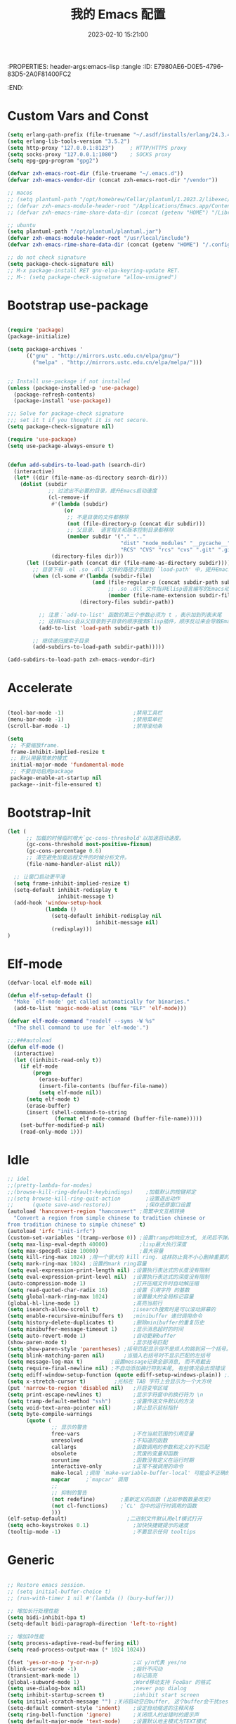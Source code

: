 :PROPERTIES: header-args:emacs-lisp :tangle
:ID:       E7980AE6-D0E5-4796-83D5-2A0F81400FC2
:END:
#+title: 我的 Emacs 配置
#+date: 2023-02-10 15:21:00 
#+auto_tangle: t

* Custom Vars and Const

#+BEGIN_SRC emacs-lisp :tangle yes
  (setq erlang-path-prefix (file-truename "~/.asdf/installs/erlang/24.3.4"))
  (setq erlang-lib-tools-version "3.5.2")
  (setq http-proxy "127.0.0.1:8123")     ; HTTP/HTTPS proxy
  (setq socks-proxy "127.0.0.1:1080")    ; SOCKS proxy
  (setq epg-gpg-program "gpg2")

  (defvar zxh-emacs-root-dir (file-truename "~/.emacs.d"))
  (defvar zxh-emacs-vendor-dir (concat zxh-emacs-root-dir "/vendor"))

  ;; macos 
  ;; (setq plantuml-path "/opt/homebrew/Cellar/plantuml/1.2023.2/libexec/plantuml.jar")
  ;; (defvar zxh-emacs-module-header-root "/Applications/Emacs.app/Contents/Resources/include/")
  ;; (defvar zxh-emacs-rime-share-data-dir (concat (getenv "HOME") "/Library/Rime"))

  ;; ubuntu 
  (setq plantuml-path "/opt/plantuml/plantuml.jar")
  (defvar zxh-emacs-module-header-root "/usr/local/include")
  (defvar zxh-emacs-rime-share-data-dir (concat (getenv "HOME") "/.config/fcitx/rime/"))

  ;; do not check signature
  (setq package-check-signature nil) 
  ;; M-x package-install RET gnu-elpa-keyring-update RET. 
  ;; M-: (setq package-check-signature "allow-unsigned") 

#+END_SRC

* Bootstrap use-package

#+BEGIN_SRC emacs-lisp :tangle yes

(require 'package)
(package-initialize)

(setq package-archives '
      (("gnu" . "http://mirrors.ustc.edu.cn/elpa/gnu/")
        ("melpa" . "http://mirrors.ustc.edu.cn/elpa/melpa/")))


;; Install use-package if not installed
(unless (package-installed-p 'use-package)
  (package-refresh-contents)
  (package-install 'use-package))

;;; Solve for package-check signature
;;; set it t if you thought it is not secure.
(setq package-check-signature nil)

(require 'use-package)
(setq use-package-always-ensure t)


(defun add-subdirs-to-load-path (search-dir)
  (interactive)
  (let* ((dir (file-name-as-directory search-dir)))
    (dolist (subdir
             ;; 过滤出不必要的目录，提升Emacs启动速度
             (cl-remove-if
              #'(lambda (subdir)
                  (or
                   ;; 不是目录的文件都移除
                   (not (file-directory-p (concat dir subdir)))
                   ;; 父目录、 语言相关和版本控制目录都移除
                   (member subdir '("." ".." 
                                    "dist" "node_modules" "__pycache__" 
                                    "RCS" "CVS" "rcs" "cvs" ".git" ".github")))) 
              (directory-files dir)))
      (let ((subdir-path (concat dir (file-name-as-directory subdir))))
        ;; 目录下有 .el .so .dll 文件的路径才添加到 `load-path' 中，提升Emacs启动速度
        (when (cl-some #'(lambda (subdir-file)
                           (and (file-regular-p (concat subdir-path subdir-file))
                                ;; .so .dll 文件指非Elisp语言编写的Emacs动态库
                                (member (file-name-extension subdir-file) '("el" "so" "dll"))))
                       (directory-files subdir-path))
          
          ;; 注意：`add-to-list' 函数的第三个参数必须为 t ，表示加到列表末尾
          ;; 这样Emacs会从父目录到子目录的顺序搜索Elisp插件，顺序反过来会导致Emacs无法正常启动
          (add-to-list 'load-path subdir-path t))
        
        ;; 继续递归搜索子目录
        (add-subdirs-to-load-path subdir-path)))))

(add-subdirs-to-load-path zxh-emacs-vendor-dir)

#+END_SRC

* Accelerate

#+begin_src emacs-lisp :tangle yes

(tool-bar-mode -1)                      ;禁用工具栏
(menu-bar-mode -1)                      ;禁用菜单栏
(scroll-bar-mode -1)                    ;禁用滚动条

(setq
 ;; 不要缩放frame.
 frame-inhibit-implied-resize t
 ;; 默认用最简单的模式
 initial-major-mode 'fundamental-mode
 ;; 不要自动启用package
 package-enable-at-startup nil
 package--init-file-ensured t)

#+end_src
* Bootstrap-Init
#+begin_src emacs-lisp :tangle yes
(let (
      ;; 加载的时候临时增大`gc-cons-threshold'以加速启动速度。
      (gc-cons-threshold most-positive-fixnum)
      (gc-cons-percentage 0.6)
      ;; 清空避免加载远程文件的时候分析文件。
      (file-name-handler-alist nil))

  ;; 让窗口启动更平滑
  (setq frame-inhibit-implied-resize t)
  (setq-default inhibit-redisplay t
                inhibit-message t)
  (add-hook 'window-setup-hook
            (lambda ()
              (setq-default inhibit-redisplay nil
                            inhibit-message nil)
              (redisplay)))
)
#+end_src

* Elf-mode

#+begin_src emacs-lisp :tangle yes
(defvar-local elf-mode nil)

(defun elf-setup-default ()
  "Make `elf-mode' get called automatically for binaries."
  (add-to-list 'magic-mode-alist (cons "ELF" 'elf-mode)))

(defvar elf-mode-command "readelf --syms -W %s"
  "The shell command to use for `elf-mode'.")

;;;###autoload
(defun elf-mode ()
  (interactive)
  (let ((inhibit-read-only t))
    (if elf-mode
        (progn
          (erase-buffer)
          (insert-file-contents (buffer-file-name))
          (setq elf-mode nil))
      (setq elf-mode t)
      (erase-buffer)
      (insert (shell-command-to-string
               (format elf-mode-command (buffer-file-name)))))
    (set-buffer-modified-p nil)
    (read-only-mode 1)))

#+end_src
* Idle

#+BEGIN_SRC emacs-lisp :tangle yes
;; idel
;;(pretty-lambda-for-modes)
;;(browse-kill-ring-default-keybindings)    ;加载默认的按键邦定
;;(setq browse-kill-ring-quit-action        ;设置退出动作
;;      (quote save-and-restore))           ;保存还原窗口设置
(autoload 'hanconvert-region "hanconvert" ;简繁中文互相转换
  "Convert a region from simple chinese to tradition chinese or
from tradition chinese to simple chinese" t)
(autoload 'irfc "init-irfc")
(custom-set-variables '(tramp-verbose 0)) ;设置tramp的响应方式, 关闭后不弹出消息
(setq max-lisp-eval-depth 40000)          ;lisp最大执行深度
(setq max-specpdl-size 10000)             ;最大容量
(setq kill-ring-max 1024) ;用一个很大的 kill ring. 这样防止我不小心删掉重要的东西
(setq mark-ring-max 1024) ;设置的mark ring容量
(setq eval-expression-print-length nil) ;设置执行表达式的长度没有限制
(setq eval-expression-print-level nil)  ;设置执行表达式的深度没有限制
(auto-compression-mode 1)               ;打开压缩文件时自动解压缩
(setq read-quoted-char-radix 16)        ;设置 引用字符 的基数
(setq global-mark-ring-max 1024)        ;设置最大的全局标记容量
(global-hl-line-mode 1)                 ;高亮当前行
(setq isearch-allow-scroll t)           ;isearch搜索时是可以滚动屏幕的
(setq enable-recursive-minibuffers t)   ;minibuffer 递归调用命令
(setq history-delete-duplicates t)      ;删除minibuffer的重复历史
(setq minibuffer-message-timeout 1)     ;显示消息超时的时间
(setq auto-revert-mode 1)               ;自动更新buffer
(show-paren-mode t)                     ;显示括号匹配
(setq show-paren-style 'parentheses) ;括号匹配显示但不是烦人的跳到另一个括号。
(setq blink-matching-paren nil)      ;当插入右括号时不显示匹配的左括号
(setq message-log-max t)         ;设置message记录全部消息, 而不用截去
(setq require-final-newline nil) ;不自动添加换行符到末尾, 有些情况会出现错误
(setq ediff-window-setup-function (quote ediff-setup-windows-plain)) ;比较窗口设置在同一个frame里
(setq x-stretch-cursor t)         ;光标在 TAB 字符上会显示为一个大方块
(put 'narrow-to-region 'disabled nil)   ;开启变窄区域
(setq print-escape-newlines t)          ;显示字符窗中的换行符为 \n
(setq tramp-default-method "ssh")       ;设置传送文件默认的方法
(setq void-text-area-pointer nil)       ;禁止显示鼠标指针
(setq byte-compile-warnings
      (quote (
              ;; 显示的警告
              free-vars                 ;不在当前范围的引用变量
              unresolved                ;不知道的函数
              callargs                  ;函数调用的参数和定义的不匹配
              obsolete                  ;荒废的变量和函数
              noruntime                 ;函数没有定义在运行时期
              interactive-only          ;正常不被调用的命令
              make-local ;调用 `make-variable-buffer-local' 可能会不正确的
              mapcar     ;`mapcar' 调用
              ;;
              ;; 抑制的警告
              (not redefine)        ;重新定义的函数 (比如参数数量改变)
              (not cl-functions)    ;`CL' 包中的运行时调用的函数
              )))
(elf-setup-default)                   ;二进制文件默认用elf模式打开
(setq echo-keystrokes 0.1)              ;加快快捷键提示的速度
(tooltip-mode -1)                       ;不要显示任何 tooltips

#+END_SRC

* Generic

#+begin_src emacs-lisp :tangle yes

;; Restore emacs session.
;; (setq initial-buffer-choice t)
;; (run-with-timer 1 nil #'(lambda () (bury-buffer)))

;; 增加长行处理性能
(setq bidi-inhibit-bpa t)
(setq-default bidi-paragraph-direction 'left-to-right)

;; 增加IO性能
(setq process-adaptive-read-buffering nil)
(setq read-process-output-max (* 1024 1024))

(fset 'yes-or-no-p 'y-or-n-p)           ;以 y/n代表 yes/no
(blink-cursor-mode -1)                  ;指针不闪动
(transient-mark-mode 1)                 ;标记高亮
(global-subword-mode 1)                 ;Word移动支持 FooBar 的格式
(setq use-dialog-box nil)               ;never pop dialog
(setq inhibit-startup-screen t)         ;inhibit start screen
(setq initial-scratch-message "") ;关闭启动空白buffer, 这个buffer会干扰session恢复
(setq-default comment-style 'indent)    ;设定自动缩进的注释风格
(setq ring-bell-function 'ignore)       ;关闭烦人的出错时的提示声
(setq default-major-mode 'text-mode)    ;设置默认地主模式为TEXT模式
(setq mouse-yank-at-point t)            ;粘贴于光标处,而不是鼠标指针处
(setq x-select-enable-clipboard t)      ;支持emacs和外部程序的粘贴
(setq split-width-threshold nil)        ;分屏的时候使用上下分屏
(setq inhibit-compacting-font-caches t) ;使用字体缓存，避免卡顿
(setq confirm-kill-processes nil)       ;退出自动杀掉进程
(setq async-bytecomp-allowed-packages nil) ;避免magit报错
(setq word-wrap-by-category t)             ;按照中文折行
(add-hook 'find-file-hook 'highlight-parentheses-mode t) ;增强的括号高亮

(setq completion-auto-select nil)       ;避免默认自动选择

(setq ad-redefinition-action 'accept)   ;不要烦人的 redefine warning
(setq frame-resize-pixelwise t) ;设置缩放的模式,避免Mac平台最大化窗口以后右边和下边有空隙

;; 平滑地进行半屏滚动，避免滚动后recenter操作
(setq scroll-step 1
      scroll-conservatively 10000)

;; 不显示 *scratch*
(defun remove-scratch-buffer ()
  (if (get-buffer "*scratch*")
      (kill-buffer "*scratch*")))
(add-hook 'after-change-major-mode-hook 'remove-scratch-buffer)

;; Don't ask me when close emacs with process is running
;;(defadvice save-buffers-kill-emacs (around no-query-kill-emacs activate)
;;  "Prevent annoying \"Active processes exist\" query when you quit Emacs."
;;  (require 'noflet)
;;  (noflet ((process-list ())) ad-do-it))

;; Don't ask me when kill process buffer
(setq kill-buffer-query-functions
      (remq 'process-kill-buffer-query-function
            kill-buffer-query-functions))

#+end_src
* Indent
#+begin_src emacs-lisp :tangle yes
(setq-default indent-tabs-mode nil)
(setq-default tab-width 4)

(defun adjust-languages-indent (n)
  (setq-local c-basic-offset n)

  (setq-local coffee-tab-width n)
  (setq-local javascript-indent-level n)
  (setq-local js-indent-level n)
  (setq-local js2-basic-offset n)

  (setq-local web-mode-attr-indent-offset n)
  (setq-local web-mode-attr-value-indent-offset n)
  (setq-local web-mode-code-indent-offset n)
  (setq-local web-mode-css-indent-offset n)
  (setq-local web-mode-markup-indent-offset n)
  (setq-local web-mode-sql-indent-offset n)

  (setq-local css-indent-offset n)

  (setq-local typescript-indent-level n))

(dolist (hook (list
               'c-mode-hook
               'c++-mode-hook
               'java-mode-hook
               'haskell-mode-hook
               'asm-mode-hook
               'sh-mode-hook
               'haskell-cabal-mode-hook
               'ruby-mode-hook
               'qml-mode-hook
               'scss-mode-hook
               'coffee-mode-hook
               'rust-mode-hook
               ))
  (add-hook hook #'(lambda ()
                     (setq indent-tabs-mode nil)
                     (adjust-languages-indent 4)
                     )))

(dolist (hook (list
               'web-mode-hook
               'js-mode-hook
               'typescript-mode-hook
               ))
  (add-hook hook #'(lambda ()
                     (setq indent-tabs-mode nil)
                     (adjust-languages-indent 2)
                     )))
#+end_src
* Encode
#+begin_src emacs-lisp :tangle yes
;; Code
(prefer-coding-system 'utf-8)
(setenv "LANG" "en_US.UTF-8")
(setenv "LC_ALL" "en_US.UTF-8")
(setenv "LC_CTYPE" "en_US.UTF-8")

;; Set UTF-8 as the default coding system
(set-charset-priority 'unicode)
(set-default-coding-systems 'utf-8)
(set-selection-coding-system 'utf-8)
(set-keyboard-coding-system 'utf-8)
(set-clipboard-coding-system 'utf-8)
(set-file-name-coding-system 'utf-8)
(set-buffer-file-coding-system 'utf-8)
(prefer-coding-system 'utf-8)
(setq locale-coding-system 'utf-8)
#+end_src
* Performance

#+begin_src emacs-lisp :tangle yes
;; Disable garbage collection when entering commands.
(defun max-gc-limit ()
  (setq gc-cons-threshold most-positive-fixnum))

(defun reset-gc-limit ()
  (setq gc-cons-threshold 800000))

(add-hook 'minibuffer-setup-hook #'max-gc-limit)
(add-hook 'minibuffer-exit-hook #'reset-gc-limit)

;; Improve the performance of rendering long lines.
(setq-default bidi-display-reordering nil)

#+end_src

* Functions&Const

#+BEGIN_SRC emacs-lisp :tangle yes

  (defconst sys/win32p (eq system-type 'windows-nt) "Are we running on a WinTel system?")
  (defconst sys/linuxp (eq system-type 'gnu/linux) "Are we running on a GNU/Linux?")
  (defconst sys/linux-x-p (and (display-graphic-p) sys/linuxp) "X on GNU/Linux?")
  (defconst sys/macp (eq system-type 'darwin) "running on a Mac system?")
  (defconst sys/mac-x-p (and (display-graphic-p) sys/macp) "X on a Mac system?")
  (defconst sys/mac-cocoa-p (featurep 'cocoa) "with Cocoa on a Mac system?")
  (defconst sys/mac-port-p (eq window-system 'mac) "macport build on a Mac system?")
  (defconst sys/cygwinp (eq system-type 'cygwin) "Are we running on a Cygwin system?")
  (defconst sys/rootp (string-equal "root" (getenv "USER")) "Are you using ROOT user?")
  (defconst emacs/>=27p
    (>= emacs-major-version 27)
    "Emacs is 27 or above.")
  
  (defconst emacs/>=28p
    (>= emacs-major-version 28)
    "Emacs is 28 or above.")
  
  (defconst emacs/>=29p
    (>= emacs-major-version 29)
    "Emacs is 29 or above.")

  (defvar socks-noproxy)
  (defvar socks-server)
  (defcustom http-proxy "127.0.0.1:8123" "Set network proxy." :group 'centaur :type 'string)

  ;; from lazycat emacs config
  (defun org-export-docx ()
    (interactive)
    (let ((docx-file (concat (file-name-sans-extension (buffer-file-name)) ".docx"))
          (template-file (concat (file-name-as-directory zxh-emacs-root-dir)
                                 "template.docx")))
      (message (format "pandoc %s -o %s --reference-doc=%s" (buffer-file-name) docx-file template-file)) 
      (shell-command (format "pandoc %s -o %s --reference-doc=%s"
                             (buffer-file-name)
                             docx-file
                             template-file
                             ))
      (message "Convert finish: %s" docx-file)))


  ;; --------------------------------------------
  ;; 辅助函数
  ;; --------------------------------------------
  (defun x/system-is-mac () (interactive) (string-equal system-type "darwin"))

  (defun x/system-is-linux () (interactive) (string-equal system-type "gnu/linux"))

  (defun format-function-parameters ()
    "Turn the list of function parameters into multiline."
    (interactive)
    (beginning-of-line)
    (search-forward "(" (line-end-position))
    (newline-and-indent)
    (while (search-forward "," (line-end-position) t)
      (newline-and-indent))
    (end-of-line)
    (c-hungry-delete-forward)
    (insert " ")
    (search-backward ")")
    (newline-and-indent))

  (defun my-org-screenshot ()
    "Take a screenshot into a time stamped unique-named file in the
            same directory as the org-buffer and insert a link to this file."
    (interactive)
    (org-display-inline-images)

    (setq filename
          (concat
           (make-temp-name
            (concat (file-name-directory (buffer-file-name))
                    "/imgs/"
                    (format-time-string "%Y%m%d_%H%M%S_")) ) ".png"))
    (unless (file-exists-p (file-name-directory filename))
      (make-directory (file-name-directory filename)))
                                          ; take screenshot
    (if (eq system-type 'darwin)
        (progn
          (call-process-shell-command "screencapture" nil nil nil nil " -s " (concat
                                                                              "\"" filename "\"" ))
          (call-process-shell-command "convert" nil nil nil nil (concat "\"" filename "\" -resize  \"50%\"" ) (concat "\"" filename "\"" ))
          ))

    (setq relative-dir (concat "./imgs/" (file-name-nondirectory filename)))
    (if (file-exists-p filename)
        (insert (concat "[[file:" relative-dir "]]")))
    (org-display-inline-images))

  ;; --------------------------------------------
  ;; proxy 操作辅助函数
  ;; --------------------------------------------
  (defun proxy-http-show ()
    "Show HTTP/HTTPS proxy."
    (interactive)
    (if url-proxy-services
        (message "Current HTTP proxy is `%s'" http-proxy)
      (message "No HTTP proxy")))

  (defun proxy-http-enable ()
    "Enable HTTP/HTTPS proxy."
    (interactive)
    (setq url-proxy-services
          `(("http" . ,http-proxy)
            ("https" . ,http-proxy)
            ("no_proxy" . "^\\(localhost\\|192.168.*\\|10.*\\)")))
    (proxy-http-show))

  (defun proxy-http-disable ()
    "Disable HTTP/HTTPS proxy."
    (interactive)
    (setq url-proxy-services nil)
    (proxy-http-show))

  (defun proxy-http-toggle ()
    "Toggle HTTP/HTTPS proxy."
    (interactive)
    (if (bound-and-true-p url-proxy-services)
        (proxy-http-disable)
      (proxy-http-enable)))

  (defun proxy-socks-show ()
    "Show SOCKS proxy."
    (interactive)
    (when (fboundp 'cadddr)                ; defined 25.2+
      (if (bound-and-true-p socks-noproxy)
          (message "Current SOCKS%d proxy is %s:%s"
                   (cadddr socks-server) (cadr socks-server) (caddr socks-server))
        (message "No SOCKS proxy"))))

  (defun proxy-socks-enable ()
    "Enable SOCKS proxy."
    (interactive)
    (require 'socks)
    (setq url-gateway-method 'socks
          socks-noproxy '("localhost"))
    (let* ((proxy (split-string socks-proxy ":"))
           (host (car proxy))
           (port (cadr  proxy)))
      (setq socks-server `("Default server" ,host ,port 5)))
    (setenv "all_proxy" (concat "socks5://" socks-proxy))
    (proxy-socks-show))

  (defun proxy-socks-disable ()
    "Disable SOCKS proxy."
    (interactive)
    (setq url-gateway-method 'native
          socks-noproxy nil
          socks-server nil)
    (setenv "all_proxy" "")
    (proxy-socks-show))

  (defun proxy-socks-toggle ()
    "Toggle SOCKS proxy."
    (interactive)
    (if (bound-and-true-p socks-noproxy)
        (proxy-socks-disable)
      (proxy-socks-enable)))


  ;; --------------------------------------------
  ;; FIle 操作与编码辅助函数
  ;; --------------------------------------------
  (defun x/save-all ()
    "Save all file-visiting buffers without prompting."
    (interactive)
    (save-some-buffers t))

  (defun x/open-init-file ()
    (interactive)
    (find-file user-init-file))

  (defun x/reload-init-file ()
    "Reload init.el file."
    (interactive)
    (load user-init-file)
    (message "Reloaded init.el OK."))

  (defun sudo ()
    "Use TRAMP to `sudo' the current buffer"
    (interactive)
    (when buffer-file-name
      (find-alternate-file
       (concat "/sudo:root@localhost:"
               buffer-file-name))))
  (defun dos2unix ()
    "Convert the current buffer to UNIX file format."
    (interactive)
    (set-buffer-file-coding-system 'undecided-unix nil))

  (defun unix2dos ()
    "Convert the current buffer to DOS file format."
    (interactive)
    (set-buffer-file-coding-system 'undecided-dos nil))

  (defun delete-trailing-M()
    "Delete `^M' characters in the buffer.
              Same as `replace-string C-q C-m RET RET'."
    (interactive)
    (save-excursion
      (goto-char 0)
      (while (search-forward "\r" nil :noerror)
        (replace-match ""))))

  (defun save-buffer-as-utf8 (coding-system)
    "Revert a buffer with `CODING-SYSTEM' and save as UTF-8."
    (interactive "zCoding system for visited file (default nil):")
    (revert-buffer-with-coding-system coding-system)
    (set-buffer-file-coding-system 'utf-8)
    (save-buffer))

  (defun save-buffer-gbk-as-utf8 ()
    "Revert a buffer with GBK and save as UTF-8."
    (interactive)

    (save-buffer-as-utf8 'gbk))


  ;; --------------------------------------------
  ;; buffer 操作辅助函数
  ;; --------------------------------------------
  (defun switch-to-messages ()
    "Select buffer *message* in the current window."
    (interactive)
    (switch-to-buffer "*Messages*"))

  (defun switch-to-dashboard ()
    "Select buffer *message* in the current window."
    (interactive)
    (switch-to-buffer "*Dashboard*"))

  (defun hold-line-scroll-up ()
    "Scroll the page with the cursor in the same line"
    (interactive)
    ;; move the cursor also
    (let ((tmp (current-column)))
      (scroll-up 1)
      (line-move-to-column tmp)
      (forward-line 1)))

  (defun hold-line-scroll-down ()
    "Scroll the page with the cursor in the same line"
    (interactive)
    ;; move the cursor also
    (let ((tmp (current-column)))
      (scroll-down 1)
      (line-move-to-column tmp)
      (forward-line -1)))


  ;; -------------------------------------------
  ;; Company 辅助函数
  ;; -------------------------------------------
  (defun do-yas-expand ()
    (let ((yas/fallback-behavior 'return-nil))
      (yas/expand)))

  (defun tab-indent-or-complete ()
    (interactive)
    (if (minibufferp)
        (minibuffer-complete)
      (if (or (not yas/minor-mode)
              (null (do-yas-expand)))
          (if (check-expansion)
              (company-complete-common)
            (indent-for-tab-command)))))


  ;; --------------------------------------------
  ;; 文件操作辅助函数
  ;; --------------------------------------------
  (defun +rename-current-file (newname)
    "Rename current visiting file to NEWNAME.
        If NEWNAME is a directory, move file to it."
    (interactive
     (progn
       (unless buffer-file-name
         (user-error "No file is visiting"))
       (let ((name (read-file-name "Rename to: " nil buffer-file-name 'confirm)))
         (when (equal (file-truename name)
                      (file-truename buffer-file-name))
           (user-error "Can't rename file to itself"))
         (list name))))
    ;; NEWNAME is a directory
    (when (equal newname (file-name-as-directory newname))
      (setq newname (concat newname (file-name-nondirectory buffer-file-name))))
    (rename-file buffer-file-name newname)
    (set-visited-file-name newname)
    (rename-buffer newname))

  (defun +delete-current-file (file)
    "Delete current visiting FILE."
    (interactive
     (list (or buffer-file-name
               (user-error "No file is visiting"))))
    (when (y-or-n-p (format "Really delete '%s'? " file))
      (kill-this-buffer)
      (delete-file file)))

  (defun +copy-current-file (new-path &optional overwrite-p)
    "Copy current buffer's file to `NEW-PATH'.
          If `OVERWRITE-P', overwrite the destination file without
          confirmation."
    (interactive
     (progn
       (unless buffer-file-name
         (user-error "No file is visiting"))
       (list (read-file-name "Copy file to: ")
             current-prefix-arg)))
    (let ((old-path (buffer-file-name))
          (new-path (expand-file-name new-path)))
      (make-directory (file-name-directory new-path) t)
      (copy-file old-path new-path (or overwrite-p 1))))

  (defun +copy-current-filename (file)
    "Copy the full path to the current FILE."
    (interactive
     (list (or buffer-file-name
               (user-error "No file is visiting"))))
    (kill-new file)
    (message "Copying '%s' to clipboard" file))

  (defun +copy-current-buffer-name ()
    "Copy the name of current buffer."
    (interactive)
    (kill-new (buffer-name))
    (message "Copying '%s' to clipboard" (buffer-name)))


  ;; --------------------------------------------
  ;; Window 操作辅助函数
  ;; --------------------------------------------
  (defvar toggle-one-window-window-configuration nil
    "The window configuration use for `toggle-one-window'.")

  (defun toggle-one-window ()
    "Toggle between window layout and one window."
    (interactive)
    (if (equal (length (cl-remove-if #'window-dedicated-p (window-list))) 1)
        (if toggle-one-window-window-configuration
            (progn
              (set-window-configuration toggle-one-window-window-configuration)
              (setq toggle-one-window-window-configuration nil))
          (message "No other windows exist."))
      (setq toggle-one-window-window-configuration (current-window-configuration))
      (delete-other-windows)))

  (defun set-control-w-shortcuts ()
    (define-prefix-command 'my-window-map)
    (global-set-key (kbd "C-w") 'my-window-map)
    (define-key my-window-map (kbd "h") 'windmove-left)
    (define-key my-window-map (kbd "j") 'windmove-down)
    (define-key my-window-map (kbd "k") 'windmove-up)
    (define-key my-window-map (kbd "l") 'windmove-right)
    (define-key my-window-map (kbd "v") 'split-window-right)
    (define-key my-window-map (kbd "b") 'split-window-below)
    (define-key my-window-map (kbd "d") 'delete-window)
    (define-key my-window-map (kbd "D") 'delete-other-windows)
    (define-key my-window-map (kbd "B") 'kill-buffer-and-window)
    (define-key my-window-map (kbd "o") 'toggle-one-window))

#+END_SRC

* Fundamental Plugins

#+BEGIN_SRC emacs-lisp :tangle yes

  (use-package use-package-ensure-system-package)
  (use-package protobuf-mode)
  (use-package markdown-mode)
  (use-package dockerfile-mode)
  (use-package nginx-mode)
  (use-package json-mode)
  (use-package json-reformat)
  (use-package comment-dwim-2)
  (use-package buffer-flip)
  (use-package dash-at-point)
  (use-package async :init (async-bytecomp-package-mode 1))
  (use-package projectile :config (projectile-global-mode))
  (use-package flycheck :config (global-flycheck-mode 1))
  (use-package restclient :config (setq restclient-inhibit-cookies t))
  (use-package autorevert :ensure nil :hook (after-init . global-auto-revert-mode))
  (use-package so-long :ensure nil :hook (after-init . global-so-long-mode)) ;; emacs27+ new feature
  (use-package highlight-parentheses :init (setq hl-paren-colors '("DarkOrange" "DeepSkyBlue" "DarkRed")))
  (use-package rainbow-delimiters :init (add-hook 'prog-mode-hook #'rainbow-delimiters-mode))
  (use-package exec-path-from-shell :if (or sys/mac-x-p sys/linux-x-p) :config (exec-path-from-shell-initialize))
  (use-package which-key
    :hook (after-init . which-key-mode)
    :config
    (progn
      (which-key-mode)
      (which-key-setup-side-window-right)))

  (use-package all-the-icons
    :ensure t
    :when (display-graphic-p)
    :commands all-the-icons-install-fonts
    )

  ;; 其他原生接口的前端 
  (use-package ivy
    :init (setq ivy-use-virtual-buffers t
                ivy-count-format "%d/%d ")
    :config (ivy-mode t))

  ;; 取代原生的一些常用指令
  (use-package counsel :after ivy :config (counsel-mode))

  ;; 取代原生的 I-search
  (use-package swiper :after ivy)
  (use-package counsel-projectile
    :after (counsel projectile)
    :preface
    (eval-when-compile
      (declare-function counsel-projectile-mode nil))
    :commands
    (counsel-projectile-rg
     counsel-projectile-find-file
     counsel-projectile-switch-project
     counsel-projectile-switch-to-buffer)
    :config
    (counsel-projectile-mode t))

  (use-package youdao-dictionary
    :commands youdao-dictionary-play-voice-of-current-word
    :init
    (setq url-automatic-caching t
          youdao-dictionary-use-chinese-word-segmentation t) ; 中文分词
    (defun my-youdao-search-at-point ()
      "Search word at point and display result with `posframe', `pos-tip', or buffer."
      (interactive)
      (if (display-graphic-p)
          (youdao-dictionary-search-at-point-posframe)
        (youdao-dictionary-search-at-point))))

#+END_SRC

* Indent Tab

#+BEGIN_SRC emacs-lisp :tangle yes

  (setq-default indent-tabs-mode nil)
  (setq-default tab-width 4)

  (defun adjust-languages-indent (n)
    (setq-local c-basic-offset n)

    (setq-local coffee-tab-width n)
    (setq-local javascript-indent-level n)
    (setq-local js-indent-level n)
    (setq-local js2-basic-offset n)

    (setq-local web-mode-attr-indent-offset n)
    (setq-local web-mode-attr-value-indent-offset n)
    (setq-local web-mode-code-indent-offset n)
    (setq-local web-mode-css-indent-offset n)
    (setq-local web-mode-markup-indent-offset n)
    (setq-local web-mode-sql-indent-offset n)

    (setq-local css-indent-offset n)

    (setq-local typescript-indent-level n))

  (dolist (hook (list
                 'c-mode-hook
                 'c++-mode-hook
                 'java-mode-hook
                 'haskell-mode-hook
                 'asm-mode-hook
                 'sh-mode-hook
                 'haskell-cabal-mode-hook
                 'ruby-mode-hook
                 'qml-mode-hook
                 'scss-mode-hook
                 'coffee-mode-hook
                 'rust-mode-hook
                 ))
    (add-hook hook #'(lambda ()
                       (setq indent-tabs-mode nil)
                       (adjust-languages-indent 4)
                       )))

  (dolist (hook (list
                 'web-mode-hook
                 'js-mode-hook
                 'typescript-mode-hook
                 ))
    (add-hook hook #'(lambda ()
                       (setq indent-tabs-mode nil)
                       (adjust-languages-indent 2)
                       )))

#+END_SRC

* Quick Search And Move

#+BEGIN_SRC emacs-lisp :tangle yes

  (use-package avy)
  (use-package vundo
   :defer t
   :load-path "~/.emacs.d/vendor/vundo"
   :commands (vundo)
   :config
   ;; Take less on-screen space.
   (setq vundo-compact-display t)
   (custom-set-faces
    '(vundo-node ((t (:foreground "#808080"))))
    '(vundo-stem ((t (:foreground "#808080"))))
    '(vundo-highlight ((t (:foreground "#FFFF00")))))
   ;; Use `HJKL` VIM-like motion
   (define-key vundo-mode-map (kbd "l") #'vundo-forward)
   (define-key vundo-mode-map (kbd "h") #'vundo-backward)
   (define-key vundo-mode-map (kbd "j") #'vundo-next)
   (define-key vundo-mode-map (kbd "k") #'vundo-previous)
   (define-key vundo-mode-map (kbd "a") #'vundo-stem-root)
   (define-key vundo-mode-map (kbd "e") #'vundo-stem-end)
   (define-key vundo-mode-map (kbd "q") #'vundo-quit)
   (define-key vundo-mode-map (kbd "C-g") #'vundo-quit)
   (define-key vundo-mode-map (kbd "RET") #'vundo-confirm))

  (use-package ag
    :config
    (progn
      (setq ag-highlight-search t)
      (bind-key "n" 'compilation-next-error ag-mode-map)
      (bind-key "p" 'compilation-previous-error ag-mode-map)
      (bind-key "N" 'compilation-next-file ag-mode-map)
      (bind-key "P" 'compilation-previous-file ag-mode-map)))

  (use-package dumb-jump
    :config
    (setq dumb-jump-aggressive nil)
    (setq dumb-jump-selector 'ivy)
    (setq dumb-jump-prefer-searcher 'ag))

  ;; Hiding structured data
  (use-package hideshow
    :hook (prog-mode . hs-minor-mode)
    :config
    (defconst hideshow-folded-face '((t (:inherit 'font-lock-comment-face :box t))))

    (defface hideshow-border-face
      '((((background light))
         :background "rosy brown" :extend t)
        (t
         :background "sandy brown" :extend t))
      "Face used for hideshow fringe."
      :group 'hideshow)

    (define-fringe-bitmap 'hideshow-folded-fringe
      (vector #b00000000
              #b00000000
              #b00000000
              #b11000011
              #b11100111
              #b01111110
              #b00111100
              #b00011000))

    (defun hideshow-folded-overlay-fn (ov)
      "Display a folded region indicator with the number of folded lines."
      (when (eq 'code (overlay-get ov 'hs))
        (let* ((nlines (count-lines (overlay-start ov) (overlay-end ov)))
               (info (format " (%d)..." nlines)))
          ;; fringe indicator
          (overlay-put ov 'before-string (propertize " "
                                                     'display '(left-fringe hideshow-folded-fringe
                                                                            hideshow-border-face)))
          ;; folding indicator
          (overlay-put ov 'display (propertize info 'face hideshow-folded-face)))))
    :custom
    (hs-set-up-overlay #'hideshow-folded-overlay-fn))

#+END_SRC

* Magit

#+BEGIN_SRC emacs-lisp :tangle yes

(use-package vc
  :ensure nil
  :custom
  ;; 打开链接文件时，不进行追问
  (vc-follow-symlinks t)
  (vc-allow-async-revert t)
  (vc-handled-backends '(Git)))

(use-package diff-hl
  :ensure t
  :hook ((dired-mode         . diff-hl-dired-mode-unless-remote)
         (magit-pre-refresh  . diff-hl-magit-pre-refresh)
         (magit-post-refresh . diff-hl-magit-post-refresh))
  :init
  (global-diff-hl-mode t)
  :config
  ;; When Emacs runs in terminal, show the indicators in margin instead.
  (unless (display-graphic-p)
    (diff-hl-margin-mode)))

(setq vc-follow-symlinks t)

;;(use-package magit
;;  :ensure t
;;  :custom
;;  ;; 在当前 window 中显示 magit buffer。
;;  (magit-display-buffer-function #'magit-display-buffer-same-window-except-diff-v1)
;;  (magit-log-arguments '("-n256" "--graph" "--decorate" "--color"))
;;  ;; 按照 word 展示 diff。
;;  (magit-diff-refine-hunk t)
;;  ;(magit-clone-default-directory "~/go/src/")
;;  :config
;;  ;; diff org-mode 时展开内容。
;;  (add-hook 'magit-diff-visit-file-hook (lambda() (when (derived-mode-p 'org-mode)(org-fold-show-entry)))))
;;
;;;; git-link 根据仓库地址、commit 等信息为光标位置生成 URL:
;;;; (use-package git-link :config (setq git-link-use-commit t))
;;;; 自动 revert buffer，确保 modeline 上的分支名正确，但是 CPU Profile 显示 比较影响性能，故暂不开启。
;;;; (setq auto-revert-check-vc-info t) 

#+END_SRC

* Evil-Mode

#+BEGIN_SRC emacs-lisp :tangle yes

  (defun x/config-evil-leader ()
    (evil-leader/set-leader ",")
    (evil-leader/set-key
      ","  'avy-goto-char-2
      ":"  'eval-expression

      "A"  'align-regexp

      ;; buffer & bookmark
      "bb" 'switch-to-buffer
      "bo" 'switch-to-buffer-other-window
      "bn" '+copy-current-buffer-name
      "bv" 'revert-buffer
      "bz" 'bury-buffer         ;隐藏当前buffer
      "bZ" 'unbury-buffer         ;反隐藏当前buffer

      "bK" 'kill-other-window-buffer ;;;关闭其他窗口的buffer

      ;; --------------
      "bm" 'bookmark-set
      "bM" 'bookmark-set-no-overwrite
      "bi" 'bookmark-insert
      "br" 'bookmark-rename
      "bd" 'bookmark-delete
      "bw" 'bookmark-write
      "bj" 'bookmark-jump
      "bJ" 'bookmark-jump-other-window
      "bl" 'bookmark-bmenu-list
      "bs" 'bookmark-save

      ;; code
      "cc" 'comment-dwim
      "cd" 'delete-trailing-whitespace
      "cl" 'toggle-truncate-lines
      "cm" 'delete-trailing-M

      ;; dired
      ;; "dj" 'dired-jump
      ;; "dJ" 'dired-jump-other-window
      "d" '(lambda () (interactive) (eaf-open-in-file-manager (file-name-directory (buffer-file-name))))

      ;; external Apps
      "eY" 'youdao-dictionary-search-from-input
      "ep" 'plantuml–parse-headlines
      "ej" 'plantuml-display-json-open
      "ey" 'plantuml-display-yaml-open
      "em" 'plantuml-org-to-mindmap-open
      "ew" 'plantuml-org-to-wbs-open
      "ea" 'plantuml-auto-convert-open
      "es" 'my-org-screenshot 
      "eo" 'org-export-docx

      ;; file
      "fh" '(lambda () (interactive) (eaf-open-in-file-manager "~/"))
      "fe" '(lambda () (interactive) (find-file (expand-file-name "config.org" user-emacs-directory)))
      "fi" '(lambda () (interactive) (load-file (expand-file-name "init.el" user-emacs-directory)))
      "ff" 'find-file
      "fF" 'find-file-other-frame
      "fo" 'find-file-other-window
      "fd" '+delete-current-file
      "fn" '+copy-current-filename
      "fr" '+rename-current-file
      "fR" 'recentf-open-files
      "fs" 'sudo
      "fa" 'x/save-all
      "f-" 'text-scale-decrease        ;减小字体大小
      "f=" 'text-scale-increase        ;增加字体大小

      ;; magit
      ;; "gs" 'magit-status
      ;; "gb" 'magit-branch-checkout
      ;; "gp" 'magit-pull
      ;; "gB" 'global-blamer-mode
      ;; "gt" 'magit-blame-toggle
      "gm" 'one-key-menu-git
      "gs" 'eaf-open-git

      ;; project && proxy
      "pf" 'counsel-projectile-find-file
      "pp" 'counsel-projectile-switch-project
      "pb" 'counsel-projectile-switch-to-buffer
      "pk" 'projectile-kill-buffers
      "ps" 'proxy-socks-toggle
      "ph" 'proxy-http-toggle

      ;; search
      "sI" 'imenu
      "s/" 'counsel-rg
      "sj" 'evil-show-jumps
      "sm" 'evil-show-marks
      "sr" 'evil-show-registers
      "si" 'color-rg-search-input
      "ss" 'color-rg-search-symbol-in-project
      "sp" 'color-rg-search-project
      "sl" 'counsel-projectile-rg

      ;; window && frame
      "ww" 'other-window
      "wf" 'other-frame

      ;; fold
      "zA" 'evil-close-folds
      "za" 'evil-open-folds
      "zo" 'evil-open-fold
      "zO" 'evil-open-fold-rec
      "zc" 'evil-close-fold
      "zC" 'evil-close-fold-rec
      "zt" 'evil-toggle-fold

      )
    )

  ;;; UNDO
  ;; Vim style undo not needed for emacs 28
  (use-package undo-fu)

  ;;; Vim Bindings
  (use-package evil
    :bind (("<escape>" . keyboard-escape-quit))
    :init
    ;; allows for using cgn
    ;; (setq evil-search-module 'evil-search)
    (setq evil-want-keybinding nil)
    ;; no vim insert bindings
    (setq evil-undo-system 'undo-fu)
    (setq evil-disable-insert-state-bindings t)
    (setq evil-want-C-u-scroll t)
    (setq evil-esc-delay 0)
    :config
    (evil-mode 1))

  (use-package evil-leader
    :init
    (progn
      (global-evil-leader-mode)
      (setq evil-leader/in-all-states 1)
      (x/config-evil-leader)))

  (use-package evil-collection
    :disabled
    :after evil
    :config
    (evil-collection-init))

  ;; {{ specify major mode uses Evil (vim) NORMAL state or EMACS original state.
  ;; You may delete this setup to use Evil NORMAL state always.
  (dolist (p '((minibuffer-inactive-mode . emacs)
               (eaf-mode . emacs)
               (calendar-mode . emacs)
               (special-mode . emacs)
               (grep-mode . emacs)
               (Info-mode . emacs)
               (term-mode . emacs)
               (sdcv-mode . emacs)
               (anaconda-nav-mode . emacs)
               (log-edit-mode . emacs)
               (vc-log-edit-mode . emacs)
               (magit-log-edit-mode . emacs)
               (magit-status-mode . emacs)
               (erc-mode . emacs)
               (neotree-mode . emacs)
               (w3m-mode . emacs)
               (gud-mode . emacs)
               (help-mode . emacs)
               (eshell-mode . emacs)
               (shell-mode . emacs)
               (xref--xref-buffer-mode . emacs)
               (dashboard-mode . normal)
               (color-rg-mode . emacs)
               (fundamental-mode . normal)
               (woman-mode . emacs)
               (sr-mode . emacs)
               (profiler-report-mode . emacs)
               ;;(dired-mode . normal)
               (dired-mode . emacs)
               (compilation-mode . emacs)
               (speedbar-mode . emacs)
               (ivy-occur-mode . emacs)
               (ffip-file-mode . emacs)
               (ivy-occur-grep-mode . normal)
               (messages-buffer-mode . normal)
               ))
    (evil-set-initial-state (car p) (cdr p)))

  ;;-----------------------
  (eval-after-load "evil-maps"
    '(progn
       (dolist (map '(evil-motion-state-map
                      evil-insert-state-map
                      evil-emacs-state-map
                      evil-window-map))
         (define-key (eval map) "\C-]" nil)
         (define-key (eval map) "\C-t" nil)
         (define-key (eval map) "\C-w" nil)
         (define-key (eval map) "\M-]" nil)
         (set-control-w-shortcuts))))

  ;; evilmode-map
  (defun smart-q ()
      "Delete window in read-only buffers, otherwise record macro."
      (interactive)
      (if buffer-read-only
          (if (= 1 (count-windows))
              (bury-buffer)
            (delete-window))
        (call-interactively 'evil-record-macro)))
  (with-eval-after-load 'evil
    (define-key evil-normal-state-map (kbd "q") 'smart-q)
    (define-key evil-motion-state-map (kbd "SPC") nil)
    (define-key evil-motion-state-map (kbd "RET") nil)
    (define-key evil-motion-state-map (kbd "TAB") nil)
    (define-key evil-normal-state-map (kbd "C-t") nil)
    (define-key evil-normal-state-map (kbd "C-]") nil)
    (define-key evil-normal-state-map (kbd "/")  'swiper)
    (define-key evil-motion-state-map (kbd "C-6") nil))

#+END_SRC

* Org-Mode

+ 参考(org-latex-preview)：https://github.com/ilyaw39/.emacs.d/blob/main/lisp/init-org.el
+ 参考(org-latex)：https://github.com/opsnull/emacs
+ 安装 noto-cjk 中文字体: git clone https://github.com/googlefonts/noto-cjk.git

** Org 辅助配置

#+BEGIN_SRC emacs-lisp :tangle yes

(use-package org-auto-tangle
  :ensure t
  :hook (org-mode . org-auto-tangle-mode)
  :config
  (setq org-auto-tangle-default t)
  )
(use-package toc-org
  :ensure t
  :hook (org-mode . toc-org-mode))

  (use-package org-download
    :after org
    :defer nil
    :custom
    (org-download-method 'directory)
    (org-download-image-dir "static/imgs")
    (org-download-heading-lvl nil)
    (org-download-timestamp "%Y%m%d-%H%M%S_")
    (org-image-actual-width 420)
    (org-download-screenshot-method "/opt/homebrew/bin/pngpaste %s")
    :bind
    ("C-M-y" . org-download-screenshot)
    :config
    (require 'org-download))

#+END_SRC

** Org 主配置

#+BEGIN_SRC emacs-lisp :tangle yes
  (require 'ob-erlang)
  (use-package org
    :config
    (add-hook 'org-mode-hook #'org-modern-mode)
    (add-hook 'LaTeX-mode-hook 'turn-on-reftex) 
    (org-babel-do-load-languages
     'org-babel-load-languages
     '((lisp . t)
       (emacs-lisp . t)
       (latex . t)
       (sql . t)
       (go . t)
       (erlang . t)
       ;; (js. t)
       (C . t)
       (python . t)
       ))
    (setq org-ellipsis " ⤵"
          ;;org-ellipsis "..." 

          ;; 使用 UTF-8 显示 LaTeX 或 \xxx 特殊字符， M-x org-entities-help 查看所有特殊字符。
          org-pretty-entities t
          org-highlight-latex-and-related '(latex)
          ;; 只显示而不处理和解释 latex 标记，例如 \xxx 或 \being{xxx}, 避免 export pdf 时出错。
          org-export-with-latex 'verbatim
          org-hide-emphasis-markers t
          org-hide-block-startup t
          org-hidden-keywords '(title)
          org-cycle-separator-lines 2
          org-cycle-level-faces t
          org-n-level-faces 4
          ;; TODO 状态更新记录到 LOGBOOK Drawer 中。
          org-log-into-drawer t
          ;; TODO 状态更新时记录 note.
          org-log-done 'note ;; note, time
          ;; 不在线显示图片，手动点击显示更容易控制大小。
          ;; org-startup-with-inline-images nil
          ;; 先从 #+ATTR.* 获取宽度，如果没有设置则默认为 300 。
          org-image-actual-width '(420)
          org-cycle-inline-images-display nil
          org-html-validation-link nil
          org-export-with-broken-links t
          ;; 文件链接使用相对路径, 解决 hugo 等 image 引用的问题。
          org-link-file-path-type 'relative
          org-startup-folded 'content
          ;; 使用 R_{s} 形式的下标（默认是 R_s, 容易与正常内容混淆) 。
          org-use-sub-superscripts nil
          ;; 如果对 headline 编号，则 latext 输出时会导致 toc 缺失，故关闭。
          org-startup-numerated nil
          org-startup-indented t
          ;; export 时不处理 super/subscripting, 等效于 #+OPTIONS: ^:nil 。
          org-export-with-sub-superscripts nil
          org-hide-leading-stars t
          org-indent-indentation-per-level 2
          ;; 内容缩进与对应 headerline 一致。
          org-adapt-indentation t
          org-list-indent-offset 2
          ;; org-timer 到期时发送声音提示。
          org-clock-sound t)
    ;; 不自动缩进。
    (setq org-src-preserve-indentation t)
    (setq org-edit-src-content-indentation 0)
    ;; 不自动对齐 tag。
    (setq org-tags-column 0)
    (setq org-auto-align-tags nil)
    ;; 显示不可见的编辑。
    (setq org-catch-invisible-edits 'show-and-error)
    (setq org-fold-catch-invisible-edits t)
    (setq org-special-ctrl-a/e t)
    (setq org-insert-heading-respect-content t)
    ;; 支持 ID property 作为 internal link target(默认是 CUSTOM_ID property)
    (setq org-id-link-to-org-use-id t)
    (setq org-M-RET-may-split-line nil)
    (setq org-todo-keywords '((sequence "TODO(t!)" "DOING(d@)" "|" "DONE(D)")
                              (sequence "BLOCKED(b@)" "|" "CANCELLED(c@)")))

    (add-hook 'org-mode-hook 'turn-on-auto-fill)
    (add-hook 'org-mode-hook (lambda () (display-line-numbers-mode 0))))

  ;; 关闭频繁弹出的 org-element-cache 警告 buffer 。
  (setq org-element-use-cache nil)
#+END_SRC

** Org 美化配置

#+BEGIN_SRC emacs-lisp :tangle yes
(use-package valign
  :custom (valign-fancy-bar 1)
  :hook
  ((org-mode . valign-mode)
   (markdown-mode . valign-mode)))

(use-package org-modern
  :ensure t
  :after (org)
  :init
  ;;(setq org-modern-star '("􀄩"))
  ;;(setq org-modern-hide-stars "􀄩")
  ;;(setq org-modern-list '((43 . "🔘") (45 . "🔸") (42 . "")))
  ;;(setq org-modern-star '("◉" "○" "✸" "✿" "✤" "✜" "◆" "▶"))
  ;;(setq org-modern-list '((?- . "•")))
  (setq org-modern-star '("☯" "☰" "☱" "☲" "☳" "☴" "☵" "☶" "☷"))
  (setq org-modern-checkbox '((?X . "􀃰") (?- . "􀃞") (?\s . "􀂒")))
  (setq org-modern-progress '("􀛪" "􀛩" "􀺶" "􀺸" "􀛨"))
  (setq org-modern-table-vertical 2)
  (setq org-modern-block-name nil)
  (setq org-modern-keyword nil)
  (setq org-modern-timestamp nil)
  :config
  (setq org-modern-table nil)  ;  关掉表格美化
  (add-hook 'org-mode-hook #'valign-mode) ; valign 解决 org-modern 下org-mode 表格不对齐的问题
  )
#+END_SRC

** Org-Latex-Pdf

+ 先安装 LaTex 完整版, MacTeX
+ 安装 noto-cjk 中文字体: git clone https://github.com/googlefonts/noto-cjk.git
+ 参考内容：https://github.com/opsnull/emacs
   
#+BEGIN_SRC emacs-lisp :tangle yes

  ;; engrave-faces 相比 minted 渲染速度更快。
  (use-package engrave-faces
    :ensure t
    :after ox-latex
    :config
    (require 'engrave-faces-latex)
    (setq org-latex-src-block-backend 'engraved)
    ;; 代码块左侧添加行号。
    (add-to-list 'org-latex-engraved-options '("numbers" . "left"))
    ;; 代码块主题。
    ;;(setq org-latex-engraved-theme 'ef-light))
    )

  (require 'ox-latex)
  (with-eval-after-load 'ox-latex
    ;; latex image 的默认宽度, 可以通过 #+ATTR_LATEX :width xx 配置。
    (setq org-latex-image-default-width "0.8\\linewidth")
    ;; 使用 booktabs style 来显示表格，例如支持隔行颜色, 这样 #+ATTR_LATEX: 中不需要添加 :booktabs t。
    (setq org-latex-tables-booktabs t)
    ;; 保存 LaTeX 日志文件。
    (setq org-latex-remove-logfiles t)

    ;; ;; 目录页前后分页。
    ;; (setq org-latex-toc-command "\\clearpage \\tableofcontents \\clearpage \n")
    ;; ;; 封面页，不添加页编号。
    ;; (setq org-latex-title-command
    ;; 	"\\maketitle\n\\setcounter{page}{0}\n\\thispagestyle{empty}\n\\newpage \n")

    ;; 使用支持中文的 xelatex。
    ;; (setq org-latex-pdf-process '("latexmk -xelatex -quiet -shell-escape -f %f"))
    (setq org-latex-pdf-process '
          ("latexmk -xelatex -quiet -shell-escape -f %f"
           "rm -fr %b.out %b.log %b.tex %b.brf %b.bbl"))

    (add-to-list 'org-latex-classes
                 '("ctexart"
                   "
                   \\documentclass[lang=cn,11pt,a4paper,table]{ctexart}
                      [NO-DEFAULT-PACKAGES]
                      [PACKAGES]
                      [EXTRA]"
                   ("\\section{%s}" . "\\section*{%s}")
                   ("\\subsection{%s}" . "\\subsection*{%s}")
                   ("\\subsubsection{%s}" . "\\subsubsection*{%s}")
                   ("\\paragraph{%s}" . "\\paragraph*{%s}")
                   ("\\subparagraph{%s}" . "\\subparagraph*{%s}"))))
#+END_SRC

** Org-Latex-Preview

参考内容
+ https://github.com/opsnull/emacs
+ https://github.com/ilyaw39/.emacs.d/blob/main/lisp/init-org.el
   
#+begin_src emacs-lisp :tangle yes

;;;;;;;;;;;;;;;;;;;;;;;;;;;;;;;;;;;;;;;;;;;;;;;;;;;;;;;;;;;;;;;;;;;;;;;;;;;;;;;;
(setq org-export-coding-system 'utf-8)
(setq org-fast-tag-selection-single-key 'expert)
(setq org-export-kill-product-buffer-when-displayed t)
(setq org-fontify-whole-heading-line t)
(setq org-directory "/Users/zxh/githubs/private/notes")
(setq org-startup-with-inline-images t)
(setq org-startup-with-latex-preview t)

;;Org LaTeX customizations
(setq org-latex-preview-default-process 'dvisvgm)
;; (setq org-latex-pdf-process
;;  	'("xelatex -interaction nonstopmode -output-directory %o %f"
;;       "xelatex -interaction nonstopmode -output-directory %o %f"
;;       "xelatex -interaction nonstopmode -output-directory %o %f"))

(setq org-latex-packages-alist
      '(("T1" "fontenc" t)
        ("" "amsmath" t)
        ("" "bm" t) ; Bold math required
        ("" "mathtools" t)
        ("" "siunitx" t)
        ("" "physics2" t)))

(setq org-latex-preview-preamble
      "\\documentclass{article}
[DEFAULT-PACKAGES]
[PACKAGES]
\\usepackage{xcolor}
\\usephysicsmodule{ab,ab.braket,diagmat,xmat}%
")

;; (plist-put org-latex-preview-options :scale 2.20)
;; (plist-put org-latex-preview-options :zoom 1.15)
(plist-put org-format-latex-options :scale 2.2)
(plist-put org-format-latex-options :zoom 1.15)

;;Use `CDLaTeX' to improve editing experiences
;; Org-mode 和 CDLaTeX虽然同是 Emacs 的 mode，但是地位不同的。
;; Org-mode 是 Major Mode（主要模块）；CDLaTeX 是 Minor Mode（辅助模块）。
;; 一般来说 Emacs 是不能同时使用多个 Major Mode。
;;  CDLaTeX 作用是实现了部分来自另外一个 Major Mode ——AUCTeX 的功能
;; 让你可以在其他的 Major Mode 里快速输入 LaTeX。

;; 相比直接在 Org-mode 里使用 CDLaTeX,推荐使用 Org-mode 自带的轻量版的 org-cdlatex-mode。
;; org-cdlatex-mode 依赖 cdlatex.el 和 texmathp.el(来自 AUTeX,判定光标是否在内嵌的 LaTeX 中
;; 所以需要安的 CDLaTeX 和 AUTeX：
;; 打开 Org-mode，用 M-x org-cdlatex-mode 打开 CDLaTeX。
;; 然后你就可以体验的 CDLaTeX 带来的快速输入 LaTeX 的功能了：
;;
;;    <TAB> 自动补全一些 LaTeX 模板，如：fr => ~\frac{}{} 和 lr( => \left(\right)。
;;    <TAB> 也可以用于在各个 {} 之间跳跃；
;;     _ 和 ^ 会自动补全 {}，不过如果 {} 里只有一个元素的话，也会自动去掉；
;;     ` 后加一个字母可以快速输入一些 LaTeX 的符号，如 `a => \alpha 和 `b => \beta；
;;     一些字母之后加上 ' 则是可以修改该字母的字体或者加修饰，如 a'. => \dot{a} 和 a'1 => {\displaystyle a}。

(use-package tex
  :ensure auctex)

(use-package cdlatex
  :load-path "~/.emacs.d/vendor/cdlatex"
  :diminish (org-cdlatex-mode)
  :config (add-hook 'org-mode-hook #'turn-on-org-cdlatex))

;; (add-hook 'org-mode-hook #'(lambda ()
;;                              (org-latex-preview-auto-mode 1)))

;; To display LaTeX symbols as unicode
;;(setq org-pretty-entities t)
;;(setq org-pretty-entities-include-sub-superscripts nil)

;; 为了补全，原来是绑定在了M-TAB上的，但是这个键我绑定在了切换窗口上，于是 把它改成TAB好了：
(global-set-key (kbd "TAB") 'pcomplete)

#+end_src

* Programming

#+BEGIN_SRC emacs-lisp :tangle yes

  (use-package plantuml-mode
    :ensure t
    :mode ("\\.plantuml\\'" . plantuml-mode)
    :init
    ;; enable plantuml babel support
    (add-to-list 'org-src-lang-modes '("plantuml" . plantuml))
    (org-babel-do-load-languages 'org-babel-load-languages
                                 (append org-babel-load-languages
                                         '((plantuml . t))))
    :config
    (setq org-plantuml-exec-mode 'plantuml)
    (setq org-plantuml-executable-path "plantuml")
    (setq plantuml-executable-path "plantuml")
    (setq plantuml-default-exec-mode 'executable)
    ;; set default babel header arguments
    (setq org-babel-default-header-args:plantuml
          '((:exports . "results")
            (:results . "file")
            ))
    )

  ;;---------------------------------------------------------
  ;; Golang
  (use-package go-mode)

  ;;---------------------------------------------------------
  ;; Erlang 
  (let* ((tools-version erlang-lib-tools-version)
         (path-prefix erlang-path-prefix)
         (tools-path
          (concat path-prefix "/lib/tools-" tools-version "/emacs")))
    (when (file-exists-p tools-path)
      (setq load-path (cons tools-path load-path))
      (setq erlang-root-dir (concat path-prefix "/erlang"))
      (setq exec-path (cons (concat path-prefix "/bin") exec-path))
      (require 'erlang-start)
      (defvar inferior-erlang-prompt-timeout t)))

  ;;---------------------------------------------------------
  ;; C/C++
  (use-package cc-mode
    :ensure nil
    :bind (:map c-mode-base-map
                ("C-c c" . compile))
    :hook (c-mode-common . (lambda () (c-set-style "stroustrup")))
    :init (setq-default c-basic-offset 4)
    :config
    (use-package modern-cpp-font-lock
      :init (modern-c++-font-lock-global-mode t)))

  ;;---------------------------------------------------------
  ;; Python 
  ;; Install: pip install pyflakes autopep8
  (use-package python
    :ensure nil
    :hook (inferior-python-mode . (lambda ()
                                    (process-query-on-exit-flag
                                     (get-process "Python"))))
    :init
    ;; Disable readline based native completion
    (setq python-shell-completion-native-enable nil)
    :config
    ;; Default to Python 3. Prefer the versioned Python binaries since some
    ;; systems stupidly make the unversioned one point at Python 2.
    (when (and (executable-find "python3")
               (string= python-shell-interpreter "python"))
      (setq python-shell-interpreter "python3"))

    ;; Env vars
    (with-eval-after-load 'exec-path-from-shell
      (exec-path-from-shell-copy-env "PYTHONPATH"))

    ;; Live Coding in Python
    (use-package live-py-mode))

  ;;;---------------------------------------------------------
  ;; rust
  ;; brew install rust-analyzer
  ;; rustup component add rust-src rustfmt clippy rls rust-analysis
  ;;;---------------------------------------------------------
  ;;(use-package lsp-mode
  ;;:init
  ;;:custom
  ;;(lsp-eldoc-render-all t)
  ;;(lsp-idle-delay 0.6)
  ;;; enable / disable the hints as you prefer:
  ;;(lsp-rust-analyzer-server-display-inlay-hints t)
  ;;(lsp-rust-analyzer-display-lifetime-elision-hints-enable "skip_trivial")
  ;;(lsp-rust-analyzer-display-chaining-hints t)
  ;;(lsp-rust-analyzer-display-lifetime-elision-hints-use-parameter-names nil)
  ;;(lsp-rust-analyzer-display-closure-return-type-hints t)
  ;;(lsp-rust-analyzer-display-parameter-hints nil)
  ;;(lsp-rust-analyzer-display-reborrow-hints nil)
  ;;)
  (use-package rust-mode
    ;;:hook ((rust-mode . my/rust-lsp))
    :config
    (setq rust-format-on-save t)
    (defun my/rust-lsp ()
      (setq-local lsp-completion-enable nil
                  compile-command "cargo build")
      ))

  ;;---------------------------------------------------------
  ;; Other languages
  ;;---------------------------------------------------------
  (use-package sh-script :defer t :config (setq sh-basic-offset 4))
  (use-package lua-mode  :defer t :config (add-hook 'lua-mode-hook #'company-mode))
  (use-package yaml-mode :ensure t)

#+END_SRC

* AutoInsert

#+BEGIN_SRC emacs-lisp :tangle yes

(load "autoinsert")
(auto-insert-mode)
(setq auto-insert t)
(setq auto-insert-query t)
(add-hook 'find-file-hooks 'auto-insert)
(setq auto-insert-alist
      (append '(
                (("\\.go$" . "golang header")
                 nil
                 "//---------------------------------------------------------------------\n"
                 "// @Copyright (c) 2023-2024 x Enterprise, Inc. (https://x.com)\n"
                 "// @Author: robertzhouxh <robertzhouxh@gmail.com>\n"
                 "// @Date   Created: " (format-time-string "%Y-%m-%d %H:%M:%S")"\n"
                 "//----------------------------------------------------------------------\n"
                 _
                 ))
              auto-insert-alist))
(setq auto-insert-alist
      (append '(
                (("\\.erl$" . "erlang header")
                 nil
                 "%%%-------------------------------------------------------------------\n"
                 "%%% @Copyright (c) 2023-2024 x Enterprise, Inc. (https://x.com)\n"
                 "%%% @Author: robertzhouxh <robertzhouxh@gmail.com>\n"
                 "%%% @Date   Created: " (format-time-string "%Y-%m-%d %H:%M:%S")"\n"
                 "%%%-------------------------------------------------------------------\n"
                 _
                 ))
              auto-insert-alist))

(setq auto-insert-alist
      (append '(
                (("\\.org$" . "org header")
                 nil
                 "#+TITLE: TODO" n  
                 "#+DATE: " (format-time-string "%Y-%m-%d %a") n 
                 "#+SUBTITLE: 内部资料，注意保密!
#+AUTHOR: zxh(robertzhouxh@gmail.com)
#+LANGUAGE: zh-CN
# 不自动输出 titile 和 toc，后续定制输出。num 控制输出的目录级别。
#+OPTIONS: prop:t title:nil num:2 toc:nil ^:nil
#+LATEX_COMPILER: xelatex
#+LATEX_CLASS: ctexart
# 引用自定义 latext style 文件，需要去掉 .sty 后缀。
#+LATEX_HEADER: \\usepackage{/Users/zxh/.emacs.d/mystyle}

# 定制 PDF 封面和目录。
#+begin_export latex
% 封面页
\\begin{titlepage}
% 插入标题
\\maketitle
% 插入封面图
%\\ThisCenterWallPaper{0.4}{/path/to/image.png}
% 封面页不编号
\\noindent\\fboxsep=0pt
\\setcounter{page}{0}
\\thispagestyle{empty}
\\end{titlepage}

% 摘要页
\\begin{abstract}
这是一个摘要。
\\end{abstract}

% 目录页
\\newpage
\\tableofcontents
\\newpage
,#+end_export
"
                 _
                 ))
              auto-insert-alist))

;; (setq auto-insert-alist
;;       (append '(
;;                 (("\\.org$" . "org header")
;;                  nil
;;                  "#+title: TODO\n"
;;                  "#+author: zxh\n"
;;                  "#+email: robertzhouxh@gmail.com\n"
;;                  "#+date:" (format-time-string "%Y-%m-%d %H:%M:%S")"\n"
;;                  "#+OPTIONS: ^:nil\n"
;;                  "#+OPTIONS: toc:2\n"
;;                  "#+LATEX_CLASS: zxh-latex-class\n"
;;                  "#+LATEX_HEADER: \\hypersetup{colorlinks=true,linkcolor=blue}\n"
;;                  "#+LATEX_HEADER: \\makeatletter \\def\\@maketitle{\\null \\begin{center} {\\vskip 5em \\Huge \\@title} \\vskip 30em {\\LARGE \\@author} \\vskip 3em {\\LARGE \\@date} \\end{center} \\newpage} \\makeatother\n\n"
;;                  "* 目录 :TOC_2_org:"
;;                  _
;;                  ))
;;               auto-insert-alist))
#+END_SRC

* Tramp

Tramp 是 Emacs 中用来编辑远端文件的模块，全称为『Transparent Remote (file) Access, Multiple Protocol

+ 打开远程主机上的文件: C-x C-f  /method:user@remotehost:filename)
  eg: C-x C-f /ssh:root@ssb.willschenk.com:/etc/host

+ 借助于 ssh 的 config 文件，简化打开文件的命令
  eg:

   - /ssh:devhost:/etc/hosts 
   - /-:devhost:/etc/hosts

   # ~/.ssh/config
   Host devhost
   HostName 192.168.31.92
   User vagrant
   IdentityFile ~/Documents/configs/vagrant-pk
   ControlMaster auto
   ControlPath ~/.ssh/master-%C
   ControlPersist 1h
  
   
+ 也可以通过配置 directory-abbrev-alist 进一步简化：
   eg:

   - (setq directory-abbrev-alist '(("^/dev" . "/-:dev:/etc")))
   - c-x c-f /dev TAB 会自动打开 /-:dev:/etc
  
+ sudo 打开文件
   eg:

   - /sudo::/etc/host RET
   - /ssh:you@remotehost|sudo::/etc/host RET
   
+ 多级跳跃 multiple hops
  eg:

  - C-x C-f /ssh:jumperUser@bastion|ssh:admin@production:/path RET
  - 先用 jumper 用户登录堡垒机 bastion, 之后在堡垒机上以 admin 用户登录 production 打开 /path 
   
#+BEGIN_SRC emacs-lisp :tangle yes

  (use-package tramp
    :ensure nil
    :custom
    (tramp-use-ssh-controlmaster-options nil) ; Don't override SSH config.
    (tramp-default-method "ssh")              ; ssh / sshx=‘ssh -t -t host -l user /bin/sh’ to open a connection with a “standard” login shell.”
    :config
    ;; (tramp-set-completion-function "sshx"
    (tramp-set-completion-function "ssh"
                                   '((tramp-parse-sconfig "/etc/ssh_config")
                                     (tramp-parse-sconfig "~/.ssh/config")))
    (setq directory-abbrev-alist '(("^/trojan" . "/-:trojan:~/")))
    )

#+END_SRC

* Font
** 如果是Ubuntu 系统，请先安装字体：

#+begin_src shell  :tangle no
install_fonts(){
    if cat /etc/issue | grep -q -E -i "debian|ubuntu"; then
        [-d $fontsDir/PesMono ] && mkdir -p $fontsDir/PesMono
        FONTSURL="https://raw.githubusercontent.com/ilyaw39/PesMono/main/pes-mono.ttf"
        wget -q -N -t2 -T3 $FONTSURL -O $fontsDir/PesMono/pes-mono.ttf ||
            wget -q -N -t2 -T3 https://cdn.jsdelivr.net/gh/ilyaw39/PesMono@master/pes-mono.ttf -O $fontsDir/PesMono/pes-mono.ttf ||
            wget -q -N -t2 -T3 https://ghproxy.com/$FONTSURL -O $fontsDir/PesMono/pes-mono.ttf
        mkfontdir && fc-cache -f
        [ $(fc-list| grep -q pes-mono) ] || echo -e "\033[31mPesMono font installation failed.Please check.\033[0m"
    fi
}
#+end_src

** 如果是MacOS 系统，请先安装字体

+  brew tap moritzsternemann/apple-fonts && brew install --cask font-sf-pro
+  noto-cjk 中文字体(for org-to-latex-pdf): git clone https://github.com/googlefonts/noto-cjk.git
   
** 字体配置

#+BEGIN_SRC emacs-lisp :tangle yes

  ;; stolen from https://github.com/cabins/.emacs.d/blob/dev/lisp/init-ui.el
  ;; adjust the fonts
  (require 'subr-x)

  (defun font-installed-p (font-name)
    "Check if font with FONT-NAME is available."
    (find-font (font-spec :name font-name)))

  (defun cabins/font-setup ()
    "Font setup."

    (interactive)
    (when (display-graphic-p)
      ;; Default font
      (cl-loop for font in '("SF Pro" "Monaco" "Hack" "Consolas" "Source Code Pro" "Menlo" "DejaVu Sans Mono")
               when (font-installed-p font)
               return (set-face-attribute 'default nil :family font))

      ;; Unicode characters
      (cl-loop for font in '("Segoe UI Symbol" "Symbola" "Symbol")
               when (font-installed-p font)
               return (set-fontset-font t 'unicode font nil 'prepend))

      ;; Emoji
      (cl-loop for font in '("Noto Color Emoji" "Apple Color Emoji")
               when (font-installed-p font)
               return (set-fontset-font t 'emoji (font-spec :family font) nil 'prepend))

      ;; Chinese characters
      ;; (cl-loop for font in '("LXGW WenKai" "TsangerJinKai05" "FZLanTingHeiS-EL-GB" "PingFang SC" "Microsoft Yahei UI" "Microsoft Yahei" "STFangsong")
      (cl-loop for font in '("FZLanTingHeiS-EL-GB" "PingFang SC" "Microsoft Yahei UI" "Microsoft Yahei" "STFangsong")
               when (font-installed-p font)
               return (progn
                                          ;(setq face-font-rescale-alist `((,font . 1.2)))
                        (set-fontset-font t '(#x4e00 . #x9fff) (font-spec :family font))))))

  (add-hook 'emacs-startup-hook 'cabins/font-setup)
  (when (daemonp) (add-hook 'after-make-frame-functions (lambda (frame) (with-selected-frame frame (cabins/font-setup)))))

  (set-face-attribute 'default nil :height 160)


#+END_SRC

* Rime

#+BEGIN_SRC emacs-lisp :tangle yes

(use-package rime
  :bind
  (:map rime-active-mode-map
        ("<tab>" . 'rime-inline-ascii)
        :map rime-mode-map
        ("C-`" . 'rime-send-keybinding) 
        ("M-j" . 'rime-force-enable))
  :config
  (setq rime-emacs-module-header-root zxh-emacs-module-header-root)
  (setq rime-user-data-dir zxh-emacs-rime-share-data-dir)

  (setq rime-posframe-properties
        (list :background-color "#333333"
              :foreground-color "#dcdccc"
              :font "TsangerJinKai03-6763-18"
              :internal-border-width 10))

  (setq default-input-method "rime"
        rime-show-candidate 'posframe
        rime-posframe-style 'vertical)

  (setq rime-disable-predicates '(rime-predicate-evil-mode-p
                                  rime-predicate-space-after-cc-p
                                  rime-predicate-after-alphabet-char-p
                                  rime-predicate-prog-in-code-p
                                  rime-predicate-tex-math-or-command-p
                                  rime-predicate-current-uppercase-letter-p
                                  rime-predicate-after-ascii-char-p)))

#+END_SRC

* Platform

#+BEGIN_SRC emacs-lisp :tangle yes

;; macos
(when (x/system-is-mac)

  ;; Keyboard 
  (setq echo-keystrokes 0.1)
  (setq mac-option-modifier 'super)
  (setq mac-command-modifier 'meta)
  ;; (setq mac-command-modifier       'super   ;; s: super(Command/Win)
  ;;       mac-control-modifier       'control ;; C: Ctrl
  ;;       mac-option-modifier        'meta    ;; M: Meta (Option/Alt)
  ;;       )

  ;; Copy/Paste
  (defun copy-from-osx ()
    (shell-command-to-string "pbpaste"))

  (defun paste-to-osx (text &optional push)
    (let ((process-connection-type nil))
      (let ((proc (start-process "pbcopy" "*Messages*" "pbcopy")))
        (process-send-string proc text)
        (process-send-eof proc))))

  (setq interprogram-cut-function 'paste-to-osx)
  (setq interprogram-paste-function 'copy-from-osx)

  ;; Move to Trash
  (setq delete-by-moving-to-trash t)
  (setq trash-directory "~/.Trash/emacs")
  (defun system-move-file-to-trash (file)
    "Use \"trash\" to move FILE to the system trash.
        When using Homebrew, install it using \"brew install trash\"."
    (call-process (executable-find "trash")
                  nil 0 nil
                  file))

  ;; Done
  (message "Wellcome To Mac OS X, Have A Nice Day!!!"))


;; linux
(when (x/system-is-linux)
  (defun yank-to-x-clipboard ()
    (interactive)
    (if (region-active-p)
        (progn
          (shell-command-on-region (region-beginning) (region-end) "xsel -i -b")
          (message "Yanked region to clipboard!")
          (deactivate-mark))
      (message "No region active; can't yank to clipboard!"))))

#+END_SRC

* Reading & OpenAI

#+BEGIN_SRC emacs-lisp :tangle yes
  ;; Epub reader: https://chainsawriot.com/postmannheim/2022/12/22/aoe22.html

  (add-hook 'nov-mode-hook 'visual-line-mode)
  (add-hook 'nov-mode-hook 'visual-fill-column-mode)
  (setq nov-text-width 120)
  (defvar nov-cursor nil "Whether the cursor is enabled")

  (defun toggle-nov-cursor ()
    "Toggle nov cursor mode"
    (interactive)
    (if nov-cursor
  	  (progn
  		(setq cursor-type nil
  			  nov-cursor nil)
  		(scroll-lock-mode 1))
      (progn
  	  (setq cursor-type t
  			nov-cursor t)
  	  (scroll-lock-mode -1)
  	  )))
  
  ;;(with-eval-after-load 'shr (set-face-attribute 'variable-pitch nil :font (format "%s:pixelsize=%d" "TsangerJinKai05" 24)))
  ;;(with-eval-after-load 'shr (set-face-attribute 'variable-pitch nil :font (format "%s:pixelsize=%d" "仓耳今楷 01" 24)))
  (defun nov-display ()
    (face-remap-add-relative 'variable-pitch :family "TsangerJinKai05" :height 1.5)
    ;; (face-remap-add-relative 'variable-pitch :family "LXGW WenKai" :height 1.5)
    (scroll-lock-mode 1)
    (toggle-scroll-bar -1)
    (setq mode-line-format nil
  		nov-header-line-format ""
  		cursor-type nil))

  (use-package visual-fill-column
    :config
    (setq-default visual-fill-column-center-text t)
    (setq-default visual-fill-column-width 120))

  (use-package nov 
    :load-path "~/.emacs.d/vendor/nov"
    :mode ("\\.epub\\'" . nov-mode)
    :bind (:map nov-mode-map
                ("C-q" . 'toggle-nov-cursor)
                ("j" . scroll-up-line)
                ("k" . scroll-down-line))
    :config
    (add-hook 'nov-mode-hook 'nov-display)
    (add-hook 'nov-mode-hook 'visual-fill-column-mode)
    (with-no-warnings
      ;; WORKAROUND: errors while opening `nov' files with Unicode characters
      ;; @see https://github.com/wasamasa/nov.el/issues/63
      (defun my-nov-content-unique-identifier (content)
        "Return the the unique identifier for CONTENT."
        (let* ((name (nov-content-unique-identifier-name content))
               (selector (format "package>metadata>identifier[id='%s']"
                                 (regexp-quote name)))
               (id (car (esxml-node-children (esxml-query selector content)))))
          (and id (intern id))))
      (advice-add #'nov-content-unique-identifier :override #'my-nov-content-unique-identifier))
  
    ;; Fix encoding issue on Windows
    (when sys/win32p
      (setq process-coding-system-alist
            (cons `(,nov-unzip-program . (gbk . gbk))
                  process-coding-system-alist))))

  ;;(use-package calibredb
  ;;  :ensure t
  ;;  :commands calibredb
  ;;  :bind ("\e\e b" . calibredb)
  ;;  :config
  ;;  (setq calibredb-root-dir "~/Calibre")
  ;;  (setq calibredb-db-dir (expand-file-name "metadata.db" calibredb-root-dir))
  ;;  (setq calibredb-library-alist '(("~/Books/books")
  ;;                                  ))

  ;;  (setq calibredb-format-icons-in-terminal t)
  ;;  (setq calibredb-id-width 0)
  ;;  )

  ;; (use-package org-ai
  ;;   :load-path "~/.emacs.d/vendor/org-ai"
  ;;   :bind (
  ;;          ("C-c q" . org-ai-prompt)
  ;;          ("C-c x" . org-ai-on-region)
  ;;          )
  ;;   :hook (org-mode . org-ai-mode)
  ;;   :config
  ;;   ;;(setq org-ai-openai-api-token "sk-")
  ;;   (setq org-ai-default-max-tokens 480)
  ;;   (setq org-ai-default-chat-system-prompt "你是一个Emacs助手，请以Org-mode的格式来回复我")
  ;;   )
#+END_SRC

* Lazycat Plugins

#+BEGIN_SRC emacs-lisp :tangle yes

;;(require 'visual-regexp)
;;(setq vr/match-separator-use-custom-face t)
;;(setq vr/match-separator-string "⇛")
(require 'lazy-load)
(require 'one-key)
(require 'posframe)
(require 'lazycat-toolkit)
(require 'goto-chg)
(require 'watch-other-window)
(require 'thing-edit)
(require 'color-rg)
(require 'blink-search)
(require 'markmacro)

;; (require 'sort-tab)
;; (sort-tab-mode 1)

;; (require 'auto-save)
;; (auto-save-enable)
;; (setq auto-save-silent t)
;; (setq auto-save-delete-trailing-whitespace nil)

;; ----------------------------------------------------------
;; auto mode
(defun add-to-alist (alist-var elt-cons &optional no-replace)
  "Add to the value of ALIST-VAR an element ELT-CONS if it isn't there yet.
                  If an element with the same car as the car of ELT-CONS is already present,
                  replace it with ELT-CONS unless NO-REPLACE is non-nil; if a matching
                  element is not already present, add ELT-CONS to the front of the alist.
                  The test for presence of the car of ELT-CONS is done with `equal'."
  (let ((existing-element (assoc (car elt-cons) (symbol-value alist-var))))
    (if existing-element
        (or no-replace
            (rplacd existing-element (cdr elt-cons)))
      (set alist-var (cons elt-cons (symbol-value alist-var)))))
  (symbol-value alist-var))

(dolist (elt-cons '(
                    ("\\.markdown" . markdown-mode)
                    ("\\.md" . markdown-mode)
                    ("\\.yaml" . yaml-mode)
                    ("\\.yml" . yaml-mode)
                    ("\\.stumpwmrc\\'" . lisp-mode)
                    ("\\.[hg]s\\'" . haskell-mode)
                    ("\\.hi\\'" . haskell-mode)
                    ("\\.hs-boot\\'" . haskell-mode)
                    ("\\.chs\\'" . haskell-mode)
                    ("\\.l[hg]s\\'" . literate-haskell-mode)
                    ("\\.inc\\'" . asm-mode)
                    ("\\.max\\'" . maxima-mode)
                    ("\\.org\\'" . org-mode)
                    ("\\.cron\\(tab\\)?\\'" . crontab-mode)
                    ("cron\\(tab\\)?\\." . crontab-mode)
                    ("\\.py$" . python-mode)
                    ("SConstruct". python-mode)
                    ("\\.jl\\'" . lisp-mode)
                    ("\\.asdf\\'" . lisp-mode)
                    ("CMakeLists\\.txt\\'" . cmake-mode)
                    ("\\.cmake\\'" . cmake-mode)
                    ("\\.php\\'" . php-mode)
                    ("\\.vue" . web-mode)
                    ("\\.wxml" . web-mode)
                    ("\\.phtml\\'" . web-mode)
                    ("\\.tpl\\.php\\'" . web-mode)
                    ("\\.as[cp]x\\'" . web-mode)
                    ("\\.erb\\'" . web-mode)
                    ("\\.mustache\\'" . web-mode)
                    ("\\.djhtml\\'" . web-mode)
                    ("\\.html?\\'" . web-mode)
                    ("\\.js.erb\\'" . js-mode)
                    ("\\.css\\'" . css-mode)
                    ("\\.wxss\\'" . css-mode)
                    ("\\.jade" . jade-mode)
                    ("\\.go$" . go-mode)
                    ("\\.rs$" . rust-mode)
                    ("\\.pro$" . qmake-mode)
                    ("\\.js$" . js-mode)
                    ("\\.wxs$" . js-mode)
                    ("\\.jsx$" . web-mode)
                    ("\\.lua$" . lua-mode)
                    ("\\.y$" . bison-mode)
                    ;;("\\.pdf$" . pdf-view-mode)
                    ("\\.ts$" . typescript-mode)
                    ("\\.tsx$" . typescript-mode)
                    ("\\.cpp$" . c++-mode)
                    ("\\.h$" . c++-mode)
                    ("\\.ll$" . llvm-mode)
                    ("\\.bc$" . hexl-mode)
                    ("\\.nim$" . nim-mode)
                    ("\\.nims$" . nim-mode)
                    ("\\.nimble$" . nim-mode)
                    ("\\.nim.cfg$" . nim-mode)
                    ("\\.exs$" . elixir-mode)
                    ("\\.erl$" . erlang-mode)
                    ("\\.schema$" . erlang-mode)
                    ("rebar\\.config$" . erlang-mode)
                    ("relx\\.config$" . erlang-mode)
                    ("sys\\.config\\.src$" . erlang-mode)
                    ("sys\\.config$" . erlang-mode)
                    ("\\.config\\.src?$" . erlang-mode)
                    ("\\.config\\.script?$" . erlang-mode)
                    ("\\.hrl?$" . erlang-mode)
                    ("\\.app?$" . erlang-mode)
                    ("\\.app.src?$" . erlang-mode)
                    ("\\Emakefile" . erlang-mode)
                    ("\\.json$" . json-mode)
                    ("\\.clj$" . clojure-mode)
                    ("\\.plantuml$" . plantuml-mode)
                    ))
  (add-to-alist 'auto-mode-alist elt-cons))


;;---------------------------------------------------------
;; Line numbers are not displayed when large files are used.
(setq line-number-display-limit large-file-warning-threshold)
(setq line-number-display-limit-width 1000)

(dolist (hook (list
               'c-mode-common-hook
               'c-mode-hook
               'emacs-lisp-mode-hook
               'lisp-interaction-mode-hook
               'lisp-mode-hook
               'java-mode-hook
               'asm-mode-hook
               'haskell-mode-hook
               'rcirc-mode-hook
               'erc-mode-hook
               'sh-mode-hook
               'makefile-gmake-mode-hook
               'python-mode-hook
               'js-mode-hook
               'html-mode-hook
               'css-mode-hook
               'tuareg-mode-hook
               'go-mode-hook
               'qml-mode-hook
               'markdown-mode-hook
               'slime-repl-mode-hook
               'package-menu-mode-hook
               'cmake-mode-hook
               'php-mode-hook
               'web-mode-hook
               'sws-mode-hook
               'jade-mode-hook
               'vala-mode-hook
               'rust-mode-hook
               'ruby-mode-hook
               'qmake-mode-hook
               'lua-mode-hook
               'swift-mode-hook
               'llvm-mode-hook
               'conf-toml-mode-hook
               'nxml-mode-hook
               'nim-mode-hook
               'typescript-mode-hook
               'elixir-mode-hook
               'erlang-mode-hook
               'clojure-mode-hook
               ))
  (add-hook hook (lambda () (display-line-numbers-mode))))

;;----------------------------------------------------------
;; fingertip
;; (when (or (string-match "Emacs 30." (emacs-version))
;;           (string-match "Emacs 31." (emacs-version)))
;;   (require 'fingertip)
;;   (message "For Emacs 29+, load fingertip")
;;   (dolist (hook (list
;;                  'c-mode-common-hook
;;                  'c-mode-hook
;;                  'c++-mode-hook
;;                  'java-mode-hook
;;                  'haskell-mode-hook
;;                  'emacs-lisp-mode-hook
;;                  'lisp-interaction-mode-hook
;;                  'lisp-mode-hook
;;                  'maxima-mode-hook
;;                  'ielm-mode-hook
;;                  'sh-mode-hook
;;                  'makefile-gmake-mode-hook
;;                  'php-mode-hook
;;                  'python-mode-hook
;;                  'js-mode-hook
;;                  'go-mode-hook
;;                  'qml-mode-hook
;;                  'jade-mode-hook
;;                  'css-mode-hook
;;                  'ruby-mode-hook
;;                  'coffee-mode-hook
;;                  'rust-mode-hook
;;                  'qmake-mode-hook
;;                  'lua-mode-hook
;;                  'swift-mode-hook
;;                  'web-mode-hook
;;                  'markdown-mode-hook
;;                  'llvm-mode-hook
;;                  'conf-toml-mode-hook
;;                  'nim-mode-hook
;;                  'typescript-mode-hook

;;                  'c-ts-mode-hook
;;                  'c++-ts-mode-hook
;;                  'cmake-ts-mode-hook
;;                  'toml-ts-mode-hook
;;                  'css-ts-mode-hook
;;                  'js-ts-mode-hook
;;                  'json-ts-mode-hook
;;                  'python-ts-mode-hook
;;                  'bash-ts-mode-hook
;;                  'typescript-ts-mode-hook
;;                  ))
;;     (add-hook hook #'(lambda () (fingertip-mode 1))))
;;   )


;;----------------------------------------------------------
;; 使用 lsp-bridge 时， 请先关闭其他补全插件，
;; 比如 lsp-mode, eglot, company, corfu 等等， lsp-bridge 提供从补全后端、 补全前端到多后端融合的全套解决方案。

(use-package yasnippet-snippets :ensure t)
(use-package yasnippet
  :ensure t
  :diminish (yas-minor-mode . "γ")
  :bind
  ("C-c y s" . yas-insert-snippet)
  ("C-c y v" . yas-visit-snippet-file)
  :commands (yas-expand-snippet yas-insert-snippet yas-new-snippet)
  :init (add-hook 'prog-mode-hook #'yas-minor-mode)
  :config (progn
	    (add-to-list 'yas-snippet-dirs "~/.emacs.d/my-snippets")
      (yas-global-mode 1)
	    ))

;;; Require
(require 'lsp-bridge)
(require 'lsp-bridge-jdtls)

;;; Code:

(setq lsp-bridge-enable-completion-in-minibuffer t)
(setq lsp-bridge-signature-show-function 'lsp-bridge-signature-show-with-frame)
(setq acm-enable-quick-access t)
(setq acm-backend-yas-match-by-trigger-keyword t)
(setq acm-enable-tabnine nil)

;; todo: 临时关掉，否则启动的时报提示 [LSP-Bridge] Waiting for Codeium local server to start...
;;(setq acm-enable-codeium t)

(global-lsp-bridge-mode)

;; 打开日志，开发者才需要
(setq lsp-bridge-enable-log t)

(setq lsp-bridge-get-multi-lang-server-by-project
      (lambda (project-path filepath)
        ;; If typescript file include deno.land url, then use Deno LSP server.
        (save-excursion
          (when (string-equal (file-name-extension filepath) "ts")
            (dolist (buf (buffer-list))
              (when (string-equal (buffer-file-name buf) filepath)
                (with-current-buffer buf
                  (goto-char (point-min))
                  (when (search-forward-regexp (regexp-quote "from \"https://deno.land") nil t)
                    (return "deno")))))))))

;; Support jump to define of EAF root from EAF application directory.
;; (setq lsp-bridge-get-project-path-by-filepath
;;       (lambda (filepath)
;;         (when (string-prefix-p (expand-file-name "~/lazycat-emacs/site-lisp/extensions/emacs-application-framework/app") filepath)
;;           (expand-file-name "~/lazycat-emacs/site-lisp/extensions/emacs-application-framework/"))))

;; Refer: https://emacs-china.org/t/lsp-bridge/20786/3221
(setq lsp-bridge-get-project-path-by-filepath
      (lambda (filepath)
        (save-match-data
          (and (string-match "/Users/zxh/githubs/gld/\\([^/]*\\)" filepath)
               (match-string 0 filepath)))))

#+END_SRC

* UI

#+BEGIN_SRC emacs-lisp :tangle yes
(use-package dashboard
  ;; :ensure t
  :load-path "~/.emacs.d/vendor/emacs-dashboard"
  :config
  ;; Icon in graphic mode
  (when (display-graphic-p)
    (setq
     dashboard-set-heading-icons t
     dashboard-set-file-icons t))

  (setq
   ;;dashboard-center-content t
   dashboard-banner-logo-title " 浩哥专属 Emacs:-) "
   dashboard-startup-banner (expand-file-name "icon.png" user-emacs-directory)
   dashboard-items '((recents . 5)
                     (bookmarks . 5)
                     (agenda . 5)
                     (projects . 5)))
  (dashboard-setup-startup-hook))  


(add-to-list 'custom-theme-load-path "~/.emacs.d/vendor/everforest-theme")
(add-to-list 'custom-theme-load-path "~/.emacs.d/vendor/tao-theme")

(require 'lazycat-theme)
(lazycat-theme-load-with-sunrise)
;; ;(lazycat-theme-load-dark)
;; ;(lazycat-theme-load-light)

(require 'awesome-tray)
(setq awesome-tray-active-modules '("location" "pdf-view-page" "belong" "file-path" "mode-name" "last-command" "battery" "date"))
(setq awesome-tray-info-padding-right 1)
(awesome-tray-mode 1)

;;(load-theme 'tao-yang t)
;;(load-theme 'tao-yin t)

;; --------------------------------------------------------------------------------------------------
;;         ;;随系统切换 light 和 dark mode 主题，利用 macOS 下 emacs-plus 增加的 ns-system-appearance-change-functions 钩子来实现
;;         ;;(defun my/apply-theme (appearance)
;;         ;;  "Load theme, taking current system APPEARANCE into consideration."
;;         ;;  (mapc #'disable-theme custom-enabled-themes)
;;         ;;  (pcase appearance
;;         ;;    ('light (load-theme 'tao-yang t))
;;         ;;    ('dark (load-theme 'tao-yin t))))
;;         ;;(add-hook 'ns-system-appearance-change-functions #'my/apply-theme)

;;          ;; https://emacs-china.org/t/emacs-theme/7781/18
;;          ;;为了避免 enable-theme 出现混乱，考虑在enable-theme之前，先做一下disable-theme为好。
;;          (load-theme 'tango t t)     ;;加载浅色主题，但不启用。
;;          (load-theme 'zerodark t t)	;;加载深色主题，但不启用。
;;          ;;早上5点启用浅色主题， 每24小时重复一次。
;;          (run-at-time "05:00" (* 60 60 24) (lambda () (enable-theme 'tango)))
;;          ;;晚上7点启用深色主题， 每24小时重复一次。
;;          (run-at-time "19:00" (* 60 60 24) (lambda () (enable-theme 'zerodark)))
;; --------------------------------------------------------------------------------------------------
#+END_SRC

* Eaf

#+BEGIN_SRC emacs-lisp :tangle yes

  (require 'eaf)
  (require 'eaf-image-viewer)
  (require 'eaf-pdf-viewer)
  (require 'eaf-browser)
  (require 'eaf-file-manager)
  (require 'eaf-mindmap)
  (require 'eaf-markmap)
  (require 'eaf-org-previewer)
  (require 'eaf-git)

  ;; Code: 
  ;; You need configuration your own local proxy program first.
  (setq eaf-proxy-type "socks5")
  (setq eaf-proxy-host "127.0.0.1")
  (setq eaf-proxy-port "1080")

  ;; Make `eaf-browser-restore-buffers' restore last close browser buffers.
  (setq eaf-browser-continue-where-left-off t)

  (eaf-bind-key undo_action "C-/" eaf-browser-keybinding)
  (eaf-bind-key redo_action "C-?" eaf-browser-keybinding)
  (eaf-bind-key scroll_up "M-j" eaf-browser-keybinding)
  (eaf-bind-key scroll_down "M-k" eaf-browser-keybinding)
  (eaf-bind-key scroll_up_page "M-n" eaf-browser-keybinding)
  (eaf-bind-key scroll_down_page "M-p" eaf-browser-keybinding)
  (eaf-bind-key open_link "M-h" eaf-browser-keybinding)
  (eaf-bind-key open_link_new_buffer "M-H" eaf-browser-keybinding)
  (eaf-bind-key insert_or_open_link_new_buffer "D" eaf-browser-keybinding)
  (eaf-bind-key insert_or_open_link_background_buffer "F" eaf-browser-keybinding)
  (eaf-bind-key watch-other-window-up-line "M-<" eaf-browser-keybinding)
  (eaf-bind-key watch-other-window-down-line "M->" eaf-browser-keybinding)
  (eaf-bind-key emacs-session-save "<f5>" eaf-browser-keybinding)
  (eaf-bind-key refresh_page "M-r" eaf-browser-keybinding)

  (defun eaf-goto-left-tab ()
    (interactive)
    (sort-tab-select-prev-tab))

  (defun eaf-goto-right-tab ()
    (interactive)
    (sort-tab-select-next-tab))

  (setq eaf-goto-right-after-close-buffer t)

  (one-key-create-menu
   "GIT"
   '(
     (("s" . "Git status") . eaf-open-git)
     (("u" . "Git push to remote") . eaf-git-push)
     (("i" . "Git pull") . eaf-git-pull)
     (("c" . "Git clone") . eaf-git-clone)
     (("h" . "Git history") . eaf-git-show-history)
     )
   t)

  (one-key-create-menu
   "DIRECTORY"
   '(
     (("h" . "Home") . (lambda () (interactive) (eaf-open-in-file-manager "~/")))
     (("d" . "Documents") . (lambda () (interactive) (eaf-open-in-file-manager "~/Documents")))
     (("l" . "Downloads") . (lambda () (interactive) (eaf-open-in-file-manager "~/Downloads")))
     (("p" . "Picture") . (lambda () (interactive) (eaf-open-in-file-manager "~/Pictures")))
     (("m" . "Music") . (lambda () (interactive) (eaf-open-in-file-manager "~/Music")))
     (("c" . "Config") . (lambda () (interactive) (eaf-open-in-file-manager zxh-emacs-root-dir)))
     (("n" . "NRSL") . (lambda () (interactive) (eaf-open-in-file-manager "~/githubs/nrsl")))
     (("z" . "ZGRH") . (lambda () (interactive) (eaf-open-in-file-manager "~/githubs/zgrh")))
     (("j" . "JTCX") . (lambda () (interactive) (eaf-open-in-file-manager "~/githubs/jt")))
     (("s" . "SD") . (lambda () (interactive) (eaf-open-in-file-manager "~/githubs/sd")))
     (("g" . "GLD") . (lambda () (interactive) (eaf-open-in-file-manager "~/githubs/gld")))
     )
   t)

  ;;; Require
  (require 'mind-wave)
  
  ;;; Code:
  (setq mind-wave-chat-model "gpt-4")
  (setq mind-wave-async-text-model "gpt-4")
  (setq mind-wave-action-code-model "gpt-4")
  (setq mind-wave-explain-word-model "gpt-4")
  
  (one-key-create-menu
   "MIND-WAVE"
   '(
     (("t" . "Translate to english") . mind-wave-translate-to-english)
     (("T" . "Explain word") . mind-wave-explain-word)
     (("d" . "Proofreading doc") . mind-wave-proofreading-doc)
     (("f" . "Fix typos") . mind-wave-check-typos)
     (("r" . "Refactory code") . mind-wave-refactory-code)
     (("R" . "Refactory code with input") . mind-wave-refactory-code-with-input)
     (("c" . "Comment code") . mind-wave-comment-code)
     (("e" . "Explain code") . mind-wave-explain-code)
     (("E" . "Explain point") . mind-wave-explain-point)
     (("a" . "Adjust text") . mind-wave-adjust-text)
     (("g" . "Generate code") . mind-wave-generate-code)
     (("G" . "Generate patch name") . mind-wave-generate-commit-name)
     (("v" . "Summary video") . mind-wave-summary-video)
     (("w" . "Summary video") . mind-wave-summary-web)
     (("x" . "Restore window configuration") . mind-wave-restore-window-configuration)
     )
   t)

(add-hook 'eaf-git-commit-and-push-hook #'mind-wave-generate-commit-name)


#+END_SRC

* Key-Bindings

#+BEGIN_SRC emacs-lisp :tangle yes

;; ------------------------------------------------------------------------------------------------
;; Global KeyBindings:  C-h b/k 找到快捷键bind -> ReMap it
;; ------------------------------------------------------------------------------------------------
;; x-mode KeyBindings   C-h b/k 找到快捷键: M: comand, S: option, C: Control
;; ------------------------------------------------------------------------------------------------
;; 使用 lsp-bridge 关闭其他补全插件， lsp-bridge 提供从补全后端、 补全前端到多后端融合的全套解决方案。
;; ------------------------------------------------------------------------------------------------

;; --- 卸载按键, 全局按键的卸载
(lazy-load-unset-keys  
 '("C-x C-f" "C-q" "s-T" "s-W" "s-z" "M-h" "s-c" "s-x" "s-v" "C-6" "M-." "M-," "M-]"))
;; '("C-x C-f" "C-z" "C-q" "s-T" "s-W" "s-z" "M-h" "C-x C-c" "C-\\" "s-c" "s-x" "s-v" "C-6" "M-." "M-,"))
;;(global-set-key (kbd "C-x k")   'kill-this-buffer)

(set-control-w-shortcuts)
(define-key dired-mode-map     (kbd "e")   'wdired-change-to-wdired-mode)

(with-eval-after-load 'org
  (define-key org-mode-map (kbd "M-h") nil)
  (define-key org-mode-map (kbd "C-,") nil))

(defun bjm/kill-this-buffer () (interactive) (kill-buffer (current-buffer)))
(global-set-key (kbd "C-x k")   'bjm/kill-this-buffer)

(global-set-key (kbd "<f5>")    'emacs-session-save) ;退出emacs
(global-set-key (kbd "C-,")     'goto-last-change)
(global-set-key (kbd "C-4")     'insert-changelog-date)
(global-set-key (kbd "C-5")     'insert-standard-date)

(global-set-key (kbd "C-c p f") 'projectile-find-file)
(global-set-key (kbd "C-c p b") 'projectile-switch-to-buffer)
(global-set-key (kbd "C-c p p") 'projectile-switch-project)

(global-set-key (kbd "M-7")     'sort-tab-select-prev-tab)
(global-set-key (kbd "M-8 ")    'sort-tab-select-next-tab)
(global-set-key (kbd "M-s-7")   'sort-tab-select-first-tab)
(global-set-key (kbd "M-s-8")   'sort-tab-select-last-tab)
(global-set-key (kbd "C-;")     'sort-tab-close-current-tab)
(global-set-key (kbd "s-q")     'sort-tab-close-mode-tabs)
(global-set-key (kbd "s-Q")     'sort-tab-close-all-tabs)

(global-set-key (kbd "C-x C-f") 'ido-find-file)
(global-set-key (kbd "C-x b")   'ido-switch-buffer)
(global-set-key (kbd "C-x i")   'ido-insert-buffer)
(global-set-key (kbd "C-x I")   'ido-insert-file)

(global-set-key (kbd "M-n")     'hold-line-scroll-down)
(global-set-key (kbd "M-p")     'hold-line-scroll-up)
(global-set-key (kbd "M-]")     'watch-other-window-up)
(global-set-key (kbd "M-[")     'watch-other-window-down)
(global-set-key (kbd "M->")     'watch-other-window-up-line)
(global-set-key (kbd "M-<")     'watch-other-window-down-line)

(global-set-key (kbd "C-x y")   'dash-at-point)

(global-set-key (kbd "C-c SPC") 'avy-goto-char-2)
(global-set-key (kbd "M-g f")   'avy-goto-line)
(global-set-key (kbd "M-g w")   'avy-goto-word-1)

(global-set-key (kbd "C-M-s")   'color-rg-search-input)
(global-set-key (kbd "C-M-;")   'magit-status)
(global-set-key (kbd "C-x G")   'git-messenger:popup-message)

;; 语法跳转
;; ;;; --- 代码语法补全
;; (lazy-load-global-keys
;;  '(
;;    ("C-7" . lsp-bridge-find-def-return)
;;    ("C-8" . lsp-bridge-find-def)
;;    ("M-," . lsp-bridge-code-action)
;;    ("M-." . lsp-bridge-find-references)
;;    ("C-9" . lsp-bridge-popup-documentation)
;;    ("C-0" . lsp-bridge-rename)
;;    ("M-s-j" . lsp-bridge-diagnostic-jump-next) ;显示下一个错误
;;    ("M-s-k" . lsp-bridge-diagnostic-jump-prev) ;显示上一个错误
;;    ("M-s-l" . lsp-bridge-diagnostic-ignore)    ;忽略当前的错误
;;    ("M-s-u" . lsp-bridge-diagnostic-copy)      ;拷贝诊断信息
;;    ("M-s-n" . lsp-bridge-popup-documentation-scroll-up) ;向下滚动文档
;;    ("M-s-p" . lsp-bridge-popup-documentation-scroll-down) ;向上滚动文档
;;    )
;;  "init-lsp-bridge")

(global-set-key (kbd "C-]")     'lsp-bridge-find-def)
(global-set-key (kbd "C-t")     'lsp-bridge-find-def-return)
(global-set-key (kbd "M-,")     'lsp-bridge-code-action) 
(global-set-key (kbd "M-.")     'lsp-bridge-find-references) 
(global-set-key (kbd "C-9")     'lsp-bridge-popup-documentation)
(global-set-key (kbd "C-0")     'lsp-bridge-rename) 

(global-set-key (kbd "M-s-j")   'lsp-bridge-diagnostic-jump-next)       ;显示下一个错误 
(global-set-key (kbd "M-s-k")  'lsp-bridge-diagnostic-jump-prev)      ;显示上一个错误 
(global-set-key (kbd "M-s-l")   'lsp-bridge-diagnostic-ignore)              ;忽略当前的错误
(global-set-key (kbd "M-s-n")   'lsp-bridge-popup-documentation-scroll-up)   ;向下滚动文档
(global-set-key (kbd "M-s-p")   'lsp-bridge-popup-documentation-scroll-down) ;向上滚动文档

;; macro for marked objects
(global-set-key (kbd "s-/")     'markmacro-mark-words)
(global-set-key (kbd "s-?")     'markmacro-mark-lines)
(global-set-key (kbd "s-:")     'markmacro-mark-chars)
(global-set-key (kbd "s-L")     'markmacro-mark-imenus)
(global-set-key (kbd "s-<")     'markmacro-apply-all)
(global-set-key (kbd "s->")     'markmacro-apply-all-except-first)
(global-set-key (kbd "s-M")     'markmacro-rect-set)
(global-set-key (kbd "s-D")     'markmacro-rect-delete)
(global-set-key (kbd "s-F")     'markmacro-rect-replace)
(global-set-key (kbd "s-I")     'markmacro-rect-insert)
(global-set-key (kbd "s-C")     'markmacro-rect-mark-columns)
(global-set-key (kbd "s-S")     'markmacro-rect-mark-symbols)

;; one-key-menu
(global-set-key (kbd "C-c g")   'one-key-menu-git)
(global-set-key (kbd "C-c d")   'one-key-menu-directory)

  #+END_SRC
